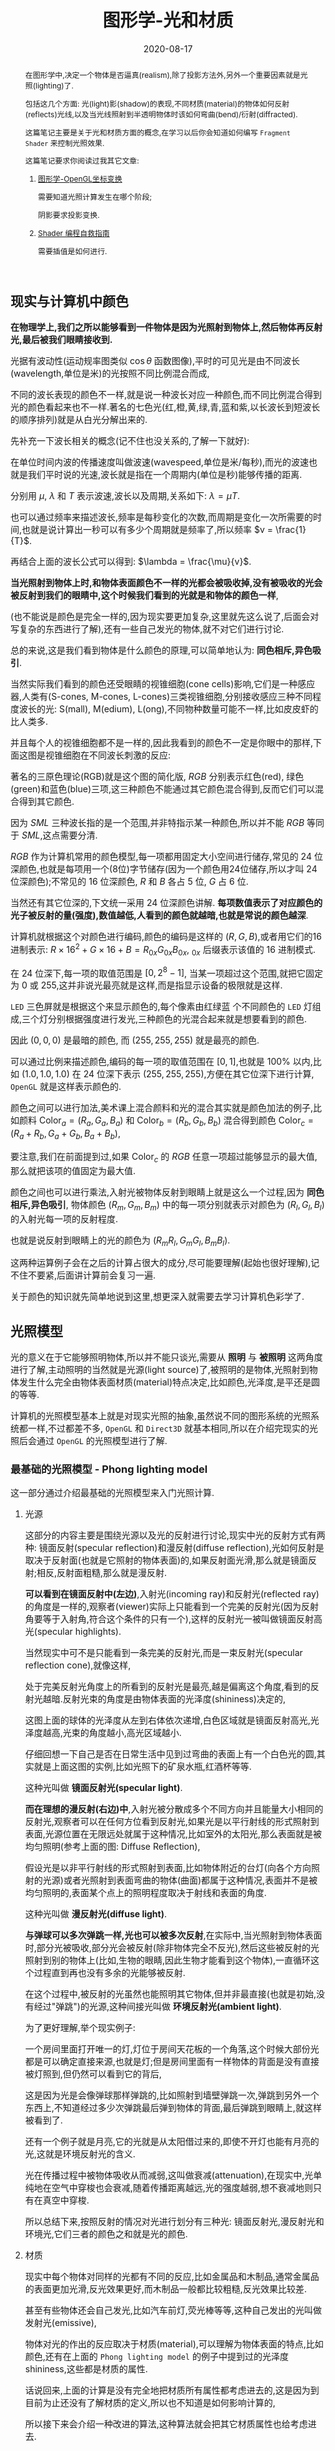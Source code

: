 #+title: 图形学-光和材质
#+date: 2020-08-17
#+index: 图形学-光和材质
#+tags: Graphics
#+begin_abstract
在图形学中,决定一个物体是否逼真(realism),除了投影方法外,另外一个重要因素就是光照(lighting)了.

包括这几个方面: 光(light)影(shadow)的表现,不同材质(material)的物体如何反射(reflects)光线,以及当光线照射到半透明物体时该如何弯曲(bend)/衍射(diffracted).

这篇笔记主要是关于光和材质方面的概念,在学习以后你会知道如何编写 =Fragment Shader= 来控制光照效果.

这篇笔记要求你阅读过我其它文章:

1. [[../../2020/06/graphics-opengl-transformation.html][图形学-OpenGL坐标变换]]

   需要知道光照计算发生在哪个阶段;

   阴影要求投影变换.

2. [[../../2022/02/webgl-buffer-objects.html][Shader 编程自救指南]]

   需要插值是如何进行.
#+end_abstract


** 现实与计算机中颜色

*在物理学上,我们之所以能够看到一件物体是因为光照射到物体上,然后物体再反射光,最后被我们眼睛接收到.*

光据有波动性(运动规率图类似 $\cos\theta$ 函数图像),平时的可见光是由不同波长(wavelength,单位是米)的光按照不同比例混合而成,

不同的波长表现的颜色不一样,就是说一种波长对应一种颜色,而不同比例混合得到光的颜色看起来也不一样.著名的七色光(红,橙,黄,绿,青,蓝和紫,以长波长到短波长的顺序排列)就是从白光分解出来的.

先补充一下波长相关的概念(记不住也没关系的,了解一下就好):

[[../../../files/wave.jpeg]]

在单位时间内波的传播速度叫做波速(wavespeed,单位是米/每秒),而光的波速也就是我们平时说的光速,波长就是指在一个周期内(单位是秒)能够传播的距离.

分别用 $\mu$, $\lambda$ 和 $T$ 表示波速,波长以及周期,关系如下: $\lambda = \mu T$.

也可以通过频率来描述波长,频率是每秒变化的次数,而周期是变化一次所需要的时间,也就是说计算出一秒可以有多少个周期就是频率了,所以频率 $v = \frac{1}{T}$.

再结合上面的波长公式可以得到: $\lambda = \frac{\mu}{v}$.


*当光照射到物体上时,和物体表面颜色不一样的光都会被吸收掉,没有被吸收的光会被反射到我们的眼睛中,这个时候我们看到的光就是和物体的颜色一样*,

(也不能说是颜色是完全一样的,因为现实要更加复杂,这里就先这么说了,后面会对写复杂的东西进行了解),还有一些自己发光的物体,就不对它们进行讨论.

总的来说,这是我们看到物体是什么颜色的原理,可以简单地认为: *同色相斥,异色吸引*.

当然实际我们看到的颜色还受眼睛的视锥细胞(cone cells)影响,它们是一种感应器,人类有(S-cones, M-cones, L-cones)三类视锥细胞,分别接收感应三种不同程度波长的光: S(mall), M(edium), L(ong),不同物种数量可能不一样,比如皮皮虾的比人类多.

并且每个人的视锥细胞都不是一样的,因此我看到的颜色不一定是你眼中的那样,下面这图是视锥细胞在不同波长刺激的反应:

[[../../../files/cone-response.jpg]]

著名的三原色理论(RGB)就是这个图的简化版, $RGB$ 分别表示红色(red), 绿色(green)和蓝色(blue)三项,这三种颜色不能通过其它颜色混合得到,反而它们可以混合得到其它颜色.

因为 $SML$ 三种波长指的是一个范围,并非特指示某一种颜色,所以并不能 $RGB$ 等同于 $SML$,这点需要分清.

$RGB$ 作为计算机常用的颜色模型,每一项都用固定大小空间进行储存,常见的 24 位深颜色,也就是每项用一个(8位)字节储存(因为一个颜色用24位储存,所以才叫 24 位深颜色);不常见的 16 位深颜色, $R$ 和 $B$ 各占 5 位, $G$ 占 6 位.

当然还有其它位深的,下文统一采用 24 位深颜色讲解. *每项数值表示了对应颜色的光子被反射的量(强度),数值越低,人看到的颜色就越暗,也就是常说的颜色越深*.

计算机就根据这个对颜色进行编码,颜色的编码是这样的 $\left(R, G, B\right)$,或者用它们的16进制表示: $R \times 16^{2} + G \times 16 + B = R_{0x}G_{0x}B_{0x}$, $_{0x}$ 后缀表示该值的 16 进制模式.

在 24 位深下,每一项的取值范围是 $\left[0, 2^{8} - 1\right]$, 当某一项超过这个范围,就把它固定为 0 或 255,这并非说光最亮就是这样,而是指显示设备的极限就是这样.

=LED= 三色屏就是根据这个来显示颜色的,每个像素由红绿蓝 个不同颜色的 =LED= 灯组成,三个灯分别根据强度进行发光,三种颜色的光混合起来就是想要看到的颜色.

因此 $\left(0, 0, 0\right)$ 是最暗的颜色, 而 $\left(255, 255, 255\right)$ 就是最亮的颜色.

可以通过比例来描述颜色,编码的每一项的取值范围在 $\left[0,1\right]$,也就是 $100\%$ 以内,比如 $\left(1.0, 1.0, 1.0\right)$ 在 24 位深下表示 $\left(255, 255, 255\right)$,方便在其它位深下进行计算, =OpenGL= 就是这样表示颜色的.


颜色之间可以进行加法,美术课上混合颜料和光的混合其实就是颜色加法的例子,比如颜料 $\mathrm{Color}_{a} = \left(R_{a}, G_{a}, B_{a}\right)$ 和 $\mathrm{Color}_{b} = \left(R_{b}, G_{b}, B_{b}\right)$ 混合得到颜色 $\mathrm{Color}_{c} = \left(R_{a} + R_{b}, G_{a} + G_{b}, B_{a} + B_{b}\right)$,

要注意,我们在前面提到过,如果 $\mathrm{Color}_{c}$ 的 $RGB$ 任意一项超过能够显示的最大值,那么就把该项的值固定为最大值.

颜色之间也可以进行乘法,入射光被物体反射到眼睛上就是这么一个过程,因为 *同色相斥,异色吸引*, 物体颜色 $(R_{m}, G_{m}, B_{m})$ 中的每一项分别就表示对颜色为 $(R_{l}, G_{l}, B_{l})$ 的入射光每一项的反射程度.

也就是说反射到眼睛上的光的颜色为 $(R_{m}R_{l}, G_{m}G_{l}, B_{m}B_{l})$.

这两种运算例子会在之后的计算占很大的成分,尽可能要理解(起始也很好理解),记不住不要紧,后面讲计算前会复习一遍.

关于颜色的知识就先简单地说到这里,想更深入就需要去学习计算机色彩学了.


** 光照模型

光的意义在于它能够照明物体,所以并不能只谈光,需要从 *照明* 与 *被照明* 这两角度进行了解,主动照明的当然就是光源(light source)了,被照明的是物体,光照射到物体发生什么完全由物体表面材质(material)特点决定,比如颜色,光泽度,是平还是圆的等等.

计算机的光照模型基本上就是对现实光照的抽象,虽然说不同的图形系统的光照系统都一样,不过都差不多, =OpenGL= 和 =Direct3D= 就基本相同,所以在介绍完现实的光照后会通过 =OpenGL= 的光照模型进行了解.

*** 最基础的光照模型 - Phong lighting model

这一部分通过介绍最基础的光照模型来入门光照计算.

**** 光源

这部分的内容主要是围绕光源以及光的反射进行讨论,现实中光的反射方式有两种: 镜面反射(specular reflection)和漫反射(diffuse reflection),光如何反射是取决于反射面(也就是它照射的物体表面)的,如果反射面光滑,那么就是镜面反射;相反,反射面粗糙,那么就是漫反射.

[[../../../files/diffuse-vs-specular.png]]


*可以看到在镜面反射中(左边)*,入射光(incoming ray)和反射光(reflected ray)的角度是一样的,观察者(viewer)实际上只能看到一个完美的反射光(因为反射角要等于入射角,符合这个条件的只有一个),这样的反射光一被叫做镜面反射高光(specular highlights).

当然现实中可不是只能看到一条完美的反射光,而是一束反射光(specular reflection cone),就像这样,

[[../../../files/reflection-cone.png]]

处于完美反射光角度上的所看到的反射光是最亮,越是偏离这个角度,看到的反射光越暗.反射光束的角度是由物体表面的光泽度(shininess)决定的,

[[../../../files/specular_hilites.png]]

这图上面的球体的光泽度从左到右体依次递增,白色区域就是镜面反射高光,光泽度越高,光束的角度越小,高光区域越小.

仔细回想一下自己是否在日常生活中见到过弯曲的表面上有一个白色光的圆,其实就是上面这图的实例,比如光照下的矿泉水瓶,红酒杯等等.

这种光叫做 *镜面反射光(specular light)*.


*而在理想的漫反射(右边)中*,入射光被分散成多个不同方向并且能量大小相同的反射光,观察者可以在任何方位看到反射光,如果光是以平行射线的形式照射到表面,光源位置在无限远处就属于这种情况,比如室外的太阳光,那么表面就是被均匀照明(参考上面的图: Diffuse Reflection),

假设光是以非平行射线的形式照射到表面,比如物体附近的台灯(向各个方向照射的光源)或者光照射到表面弯曲的物体(曲面)都属于这种情况,表面并不是被均匀照明的,表面某个点上的照明程度取决于射线和表面的角度.

这种光叫做 *漫反射光(diffuse light)*.


*与弹球可以多次弹跳一样,光也可以被多次反射*,在实际中,当光照射到物体表面时,部分光被吸收,部分光会被反射(除非物体完全不反光),然后这些被反射的光照射到别的物体上(比如,生物的眼睛,因此生物才能看到这个物体),一直循环这个过程直到再也没有多余的光能够被反射.

在这个过程中,被反射的光虽然也能照明其它物体,但并非最直接(也就是初始,没有经过"弹跳")的光源,这种间接光叫做 *环境反射光(ambient light)*.

为了更好理解,举个现实例子:

一个房间里面打开唯一的灯,灯位于房间天花板的一个角落,这个时候大部份光都是可以确定直接来源,也就是灯;但是房间里面有一样物体的背面是没有直接被灯照到,但仍然可以看到它的背后,

这是因为光是会像弹球那样弹跳的,比如照射到墙壁弹跳一次,弹跳到另外一个东西上,不知道经过多少次弹跳最后弹到物体的背面,最后弹跳到眼睛上,就这样被看到了.

还有一个例子就是月亮,它的光就是从太阳借过来的,即使不开灯也能有月亮的光,这就是环境反射光的含义.


光在传播过程中被物体吸收从而减弱,这叫做衰减(attenuation),在现实中,光单纯地在空气中穿梭也会衰减,随着传播距离越远,光的强度越弱,想不衰减地则只有在真空中穿梭.


所以总结下来,按照反射的情况对光进行划分有三种光: 镜面反射光,漫反射光和环境光,它们三者的颜色之和就是光的颜色.


**** 材质

现实中每个物体对同样的光都有不同的反应,比如金属品和木制品,通常金属品的表面更加光滑,反光效果更好,而木制品一般都比较粗糙,反光效果比较差.

甚至有些物体还会自己发光,比如汽车前灯,荧光棒等等,这种自己发出的光叫做发射光(emissive),

物体对光的作出的反应取决于材质(material),可以理解为物体表面的特点,比如颜色,还有在上面的 =Phong lighting model= 的例子中提到过的光泽度 $\mathrm{shininess}$,这些都是材质的属性.

话说回来,上面的计算是没有完全地把材质所有属性都考虑进去的,这是因为到目前为止还没有了解材质的定义,所以也不知道是如何影响计算的,

所以接下来会介绍一种改进的算法,这种算法就会把其它材质属性也给考虑进去.

#+BEGIN_QUOTE
某种意义上来说, 材质这个词等同于光照的计算模型, 正如上一节的标题一样, =Phong lighting model= 只是基础光照模型.

有些软件/库会把用于基础光照模型的材质叫做标准材质(standard materials).

和直觉一样, 有标准的那么就有超出标准的光照模型, 那就是 =PBR(physically based rendering)= 的光照模型, 该模型所使用到的材质叫做 =PBR= 材质 (PBR materials),

相比标准材质而言会更加贴近现实, 而且也更加复杂, 这是以后的话题了, 本人之后会抽空学习以及记录笔记的.
#+END_QUOTE


**** 光照计算

在开始介绍光照模型前先思考一个问题,还记得在讲坐标变换时所提到的"光照计算"吗?它到底是干什么的呢?结合上面的概念"铺垫",不能发现有一个词语从开始至今不停地出现在我们面前:颜色.

估计你也猜到了(没猜到也没关系), *光照计算就是为了得出物体在眼中的颜色*, 光照计算和阴影是没有关系的,这点得清楚.

最早的光照模型叫做冯氏光照模型/ =Phong= 光照模型(Phong lighting model),因为有不少光照模型是基于它进行拓展或者改进,

比如 =OpenGL= 固定流水线(fixed function pipeline)中所使用的 =Blinn-Phong shading model=,所以说这套模型虽然老,但依然有学习地价值.

=Phong= 光照模型认为光分为三个部分: 环境反射光,镜面反射光和漫反射光,也就是上面说到的内容了.

#+CAPTION: (图片来源于网络)
[[../../../files/basic_lighting_phong.png]]

为了简单介绍这个模型是怎么计算的,假设现有一个发出 $\mathrm{light\_color}$ 颜色的光源照射一个物体 $o$ 上,

该物体颜色为 $\mathrm{object\_color}$,现在要求计算出物体反射的光 $\mathrm{result\_color}$.

其实总体思路就是要计算出光能够产生出多少 $\mathrm{ambient}$, $\mathrm{specular}$ 以及 $\mathrm{diffuse}$,然后这三项经过物体的反射后得到的颜色分别是多少,

最后的总和就是物体的颜色 $\mathrm{result\_color}$ 了.

#+begin_quote
有一点值得注意, 光照的计算可以发生在世界空间上, 也可以发生在视点空间上, 重点在与产于计算的参数必须位于同一个空间上, 否则计算就是有问题的.

不过, 这片笔记的的光照计算是假设在世界空间上的, 所以被照射的顶点, 光源位置, 法线向量以及相机位置全都是这个空间上的.
#+end_quote

***** ambient

假设光源产生了 $\mathrm{ambient\_strength}$ 比例的 $\mathrm{ambient}$, 那么 $\mathrm{ambient} = \mathrm{ambient\_strength} \times \mathrm{light\_color}$.

这里还可以乘以一个系数 $k$ 来调整光的强度: $\mathrm{ambient} = \mathrm{ambient\_strength} \times \mathrm{light\_color} \times k$,

同样之后的 $\mathrm{diffuse}$ 和 $\mathrm{specular}$ 的计算也可以这做,并且每一项的系数都可以不同,

这个系数 $k$ 是可以代表某种影响光的强度的因素,比如光线的衰减,这个系数就等在学习 =OpenGL= 光照模型时深入了解,

目前只要知道可以这么做足够了.


***** diffuse

而 $\mathrm{diffuse}$ 需要根据 *照射点到光的方向* $L$ 以及 *物体表面方向* $N$ 来确定结果,

#+CAPTION: 漫反射(图片来源于网络)
[[../../../files/diffuse_light.png]]

$L$ 和 $N$ 的夹角 $\theta$ 的 $cosine$ 值就是光源所产生的漫反射光的程度.

如果不理解为什么 $\cos\theta$ 等于漫反射光的程度的话,可以复习一下向量点积的概念.

要注意一下 $L$ 和 $N$ 都必须是单位向量,因为 $L \cdot N = |L||N|\cos\theta$,如果 $L$ 和 $N$ 都是单位向量的话 $L \cdot N = \cos\theta$.

因此可以得到 $\mathrm{diffuse} = max(L \cdot N, 0) \times \mathrm{light\_color}$,

要注意这里 $max(L \cdot N, 0)$ 是为了避免 $\theta$ 超过 90 度造成的负数,而超过 90 度就是没有照射到(看图就懂了),这个时候就应该取 0.

# 还有一点的是, $L$ 的计算很可能出现这个错误: 位置光源的情况下用 =NDC= 作为照射点坐标求出 $L$.

# 这里我们要用的是顶点经过模型变换(model transformation)得到的世界坐标系作为照射点的坐标,

# 同样光源位置也是世界坐标系,不过它不一定经过同样的变换,这得取决于效果实现的效果,这个问题会在学习 =OpenGL= 的光照模型中讨论.


***** specular
:PROPERTIES:
:CUSTOM_ID: specular
:END:

$\mathrm{specular}$ 同样需要根据 $L$ 和 $N$ 来确定结果,此外还需要一个 *从照射点到 viewer 的方向* $V$,同样它们都是单位向量.

#+CAPTION: 镜面反射(图片来源于网络)
[[../../../files/basic_lighting_specular_theory.png]]

=viewer= 的位置可以区别于相机单独设置,也可以直接设置成相机位置,当然最后的计算结果是不一样的.

首先要计算出反射方向 $R$,然后计算出 $R$ 和 $V$ 之间的夹角 $\theta$ 的 $cosine$ 值.

因为入射光线和反射光线的强度时一样的(认为是镜面反射),所以到 =viewer= 的光线强度就很好得到了: $max(R \cdot V, 0) \times \mathrm{light\_color}$,

不要忘记还有光泽度 $\mathrm{shininess}$ 这一因素,所以 $\mathrm{specular} = max(R \cdot V, 0)^{\mathrm{shininess}} \times \mathrm{light\_color}$.

当 =viewer= 的越是偏离反射光线, $\mathrm{specular}$ 就越衰减, $\mathrm{shininess}$ 控制了衰减程度, $\mathrm{shininess}$ 越大,衰减越快.


这里还有一个关键点就是如何求出反射向量(reflect vector) $R$,通过上面的图可以进行推导,

要求出 $R = \vec{ob}$, 现有 $-L + R = \vec{ao} + \vec{ob} = \vec{ab}$,

其中 $\vec{ap} = \vec{pb} = \vec{ao} + \vec{op}$,所以 $\vec{ab} = 2\vec{ap} = 2(\vec{ao} + \vec{op})$.

因此, $\vec{ob} = \vec{ab} - \vec{ao} = 2\vec{op} + \vec{ao}$.

这里的 $\vec{op}$ 虽然与 $N$ 的方向是一样的,但是它并非单位向量,所以还是要求出它的值的.

$\vec{op}$ 实际就是 $\vec{oa}$ 在 $N$ 上的投影, 所以 $\vec{oa} \cdot N$ 可以得出 $\vec{op}$ 的模长,

又因为 $\vec{op}$ 和 $N$ 的方向是一样的,所以 $\vec{op} = (\vec{oa} \cdot N) \times N$.

最后 $\vec{ob} = 2(\vec{oa} \cdot N) \times N + \vec{ao}$,也就是 $R = -L + 2(L \cdot N) \times N$.


***** result

最后就是我们眼中的结果,也就是经过物体反射的光: $\mathrm{result\_color} = (\mathrm{ambient} + \mathrm{diffuse} + \mathrm{specular}) \times \mathrm{object\_color}$.

目前介绍的模型还不完全的: 没有考虑到多光源, 光的衰减, 材质对计算的影响.

不过足以让你在直觉上有一个足够的理解, 而且马上就会在下一章介绍这些内容.

#+begin_quote
你可能还会在其它地方(比如, =OpenGL Programming Guide 8th=)看到这样的计算:

$\mathrm{result\_color} = (\mathrm{ambient} + \mathrm{diffuse}) \times \mathrm{object\_color} + \mathrm{specular}$,

这个等式没有像上面那样计算镜面反射光, 或许你会好奇,这样的计算对吗,该用哪种算法?

事实上光线的计算方法是没有对错之分, 它们只是一种模型, 只要这个模型能实现你想要表达的艺术效果, 那么它就是"对"的.

比如之后还会有更加符合物理的 =PBR= 模型, 它和 =Phong lighting model= 完全不一样, 但它也是"对"的.
#+end_quote

*** OpenGL 的基础光照模型 - Blinn-Phong shading model

=Blinn-Phong shading model= 是基于 =Phong lighting model= 改进的,主要改进了镜面反射光的计算.

如果单纯只讲光照计算的话, 那么这个模型没什么好讲的, 这个模型比较特殊的一点在于 =OpenGL= 定义了一套 =API= 来支持这个模型,

也就是说该模型是 =OpenGL= 官方的光照模型, 接下来会根据 =API= 来描述这个模型.

我们会了解 =OpenGL= 是如何定义光和材质的, 并且使用它们计算出光照.

#+begin_quote
在进入主题前先问一个小问题,我们知道如何定义/设置顶点的颜色,但是图元的颜色呢(也就是顶点之间的像素的颜色)?

在 =OpenGL= 中是先计算出图元(primitives,比如一个三角形)各个顶点的颜色,然后通过插值(interpolation)来获取图元内的点的颜色,

这些要上色(shading)的点(包括顶点)叫做着色点(shading point).

如果 =OpenGL= 没有启用光照,那么顶点就采用自身的颜色属性的值做为颜色(顶点本身也可以设置颜色);

如果启用了光照,就通过计算获取顶点的颜色.

好的,那么现在开始进入主题.
#+end_quote

**** 光在 OpenGL 中的定义

当光照射到物体表面时,物体材质的颜色就意味着是对光的反射率.

根据之前提到过的环境反射光,镜面反射光以及漫反射,材质的颜色分为环境反射色(ambient color),镜面反射色(specular color),以及漫反射色(diffuse color),此外还有一个没有对应的发射色(emissive color).

所以 =OpenGL= 的光照模型把光分为 4 种,从物体表面到眼睛中的颜色就是计算出4种光的混合结果:

$\mathrm{result\_color} = \mathrm{emissive} + \mathrm{ambient} + \mathrm{diffuse} + \mathrm{specular}$.

除 $\mathrm{emissive}$ 以外,每一项是光和材质共同的计算结果,这很好理解:因为光照射到物体,物体把部分光反射到眼睛上,反射了多少光就得看照射的光有多少以及材质的反射程度,而自发光是没有经过反射直接到眼睛的.

#+begin_quote
严格来说, $\mathrm{emssive}$ 不是 =Blinn-Phong shading model= 里面定义的.
#+end_quote

=OpenGL= 允许有多个光源,并且拥有一个 *全局环境反射光(global ambient light)*,它不属于任何一个光源,也就是就算所有光源都关闭了,全局环境反射光还在,光源的环境反射光以及全局环境反射光共同构成整个场景的环境反射光.

=OpenGL= 提供 =glLight*(light, pname, value)= 一类的函数来对光的参数 =pname=, 以下是对参数 =pname= 的说明:


| 属性                        | 默认值                 | 描述                                                                                                                                                                                                                                                                                                                                                        |
|----------------------------+----------------------+------------------------------------------------------------------------------------------------------------------------------------------------------------------------------------------------------------------------------------------------------------------------------------------------------------------------------------------------------------|
| =GL_AMBIENT=               | (0.0, 0.0, 0.0, 1.0) | 形式如(x, y, z, w),环境反射光的 RGBA 强度                                                                                                                                                                                                                                                                                                                       |
|----------------------------+----------------------+------------------------------------------------------------------------------------------------------------------------------------------------------------------------------------------------------------------------------------------------------------------------------------------------------------------------------------------------------------|
| =GL_DIFFUSE=               | (1.0, 1.0, 1.0, 1.0) | 形式如(x, y, z, w),漫反射光的 RGBA 强度                                                                                                                                                                                                                                                                                                                        |
|----------------------------+----------------------+------------------------------------------------------------------------------------------------------------------------------------------------------------------------------------------------------------------------------------------------------------------------------------------------------------------------------------------------------------|
| =GL_SPECULAR=              | (1.0, 1.0, 1.0, 1.0) | 形式如(x, y, z, w),漫反射光的 RGBA 强度                                                                                                                                                                                                                                                                                                                        |
|----------------------------+----------------------+------------------------------------------------------------------------------------------------------------------------------------------------------------------------------------------------------------------------------------------------------------------------------------------------------------------------------------------------------------|
| =GL_POSITION=              | (0.0, 0.0, 1.0, 0.0) | 形式如(x, y, z, w),如果 w 为0,那么光源位置就是在无限远处,因此认为光线之间是平行的,(x, y, z) 表示 *指向光源的方向*,这种光源叫做 *定向光源(directional light)*,而默认值的意思就是光源往 $z$ 轴的负方向,也就是 (0, 0, -1) 发出光线;若 w 不为0,那么光源位置位于场景附近,位于 (x, y, z),以光源为中心光向各个反向出发,这种光源叫做 *位置光源(positional light)*,另外,把这种光源屏蔽相当的一部分就能够达到聚光灯的效果 |
|----------------------------+----------------------+------------------------------------------------------------------------------------------------------------------------------------------------------------------------------------------------------------------------------------------------------------------------------------------------------------------------------------------------------------|
| =GL_SPOT_DIRECTION=        | (0.0, 0.0, -1.0)     | 形式如(x, y, z), 聚光灯的方向,聚光灯本质就是位置光源,所以一般来说 =GL_POSITION= 的 w 不应该为 0,不过 OpenGL 并没有限制这么做,但是采用定向光加聚光灯设置这种组合不一定是你想要的结果                                                                                                                                                                                                  |
|----------------------------+----------------------+------------------------------------------------------------------------------------------------------------------------------------------------------------------------------------------------------------------------------------------------------------------------------------------------------------------------------------------------------------|
| =GL_SPOT_EXPONENT=         | 0.0                  | [0,128] 之间的整数或者浮点数,聚光灯的强度分布,如果为 0,那么聚光灯照射范围内的所有光的强度都一样,如果为正数,光线离照射中心越远,光的强度越弱,如果该值越大,那么衰减程度就越大,最后光的中心区域和外围区域差别越明显                                                                                                                                                                                |
|----------------------------+----------------------+------------------------------------------------------------------------------------------------------------------------------------------------------------------------------------------------------------------------------------------------------------------------------------------------------------------------------------------------------------|
| =GL_SPOT_CUTOFF=           | 180.0                | [[../../../files/Image79.gif]], [0,90] 之间的整数或者浮点数以及特殊值 180.0,聚光灯光束角度的 $\frac{1}{2}$,当为 180.0 的时候就表示没有屏蔽位置光源.                                                                                                                                                                                                                           |
|----------------------------+----------------------+------------------------------------------------------------------------------------------------------------------------------------------------------------------------------------------------------------------------------------------------------------------------------------------------------------------------------------------------------------|
| =GL_CONSTANT_ATTENUATION=  | 1.0                  | 恒定衰减因素(factor),下文用 $k_{c}$ 表示                                                                                                                                                                                                                                                                                                                        |
|----------------------------+----------------------+------------------------------------------------------------------------------------------------------------------------------------------------------------------------------------------------------------------------------------------------------------------------------------------------------------------------------------------------------------|
| =GL_LINEAR_ATTENUATION=    | 0.0                  | 线性衰减因素,下文用 $k_{l}$ 表示                                                                                                                                                                                                                                                                                                                                |
|----------------------------+----------------------+------------------------------------------------------------------------------------------------------------------------------------------------------------------------------------------------------------------------------------------------------------------------------------------------------------------------------------------------------------|
| =GL_QUADRATIC_ATTENUATION= | 0.0                  | 二次衰减因素,下文用 $k_{q}$ 表示                                                                                                                                                                                                                                                                                                                                |
|                            |                      |                                                                                                                                                                                                                                                                                                                                                            |


看到上面这些属性基本上能对 =OpenGL= 里面的光有一个形象了,可以看出并没有直接设置光的颜色,

取而代之的是用了 $\mathrm{GL\_AMBIENT}$, $\mathrm{GL\_DIFFUSE}$ 和 $\mathrm{GL\_SPECULAR}$ 来设置光的颜色,这样就不需要把光的每个部分求出来.

接下来就是一些其他的补充了.

首先是 *光的衰减*,对于定向光源来说,光的衰减计算是被禁掉的,因为光是随传播距离增加而减弱,而定向光源是位于无限远的,所以这是不能可能无限衰减的.

但是对于位置光源来说可以启用衰减计算,这里的材质发射光和全局环境反射光是不会衰减的,所以衰减的光就只有环境反射光,漫反射光以及镜面反射光.


# 其次是 *关于光的位置与方向控制*, =OpenGL= 把光源的位置或者方向看做一个几何图元(geometric primitive)的位置,所以创建光源的时机不同会导致光源效果不同,

# 因为效果的实现是具体层面的问题,所以需要先了解一下 =OpenGL= 的一些 =C/C++ APIs= 来理解,要记住本文的重点并非直接教你如何使用 =OpenGL=,而是通过理解 =OpenGL= 概念来得到学习图形学某些方面的知识:

# - =glMatrixMode(MODE)=: 切换变换模式,也就是指定接下来需要进行操作的矩阵, =MODE= 有三种选择: =GL_MODELVIEW=, =GL_PROJECTION= 以及 =GL_TEXTURE=.切换模式之后就可以做该模式下能够进行的操作,前两种模式就是上一篇文章说过的内容, =GL_TEXTUR= 是属于贴图变换的内容,之后会对这个专门解一篇文章.

# - =glViewport(x, y, w, h)=: 视口变换,同样是上一篇文章的内容.

# - =glLoadIdentity()=: 重置当前操作的矩阵为单位矩阵.


# *对光源位置或者方向进行固定,不随着变换而改变*, 实现这种效果需要在 =model= 变换,或者 =view= 变换,又或者 =modelview= 变换后设定光源位置或者方向,

# #+BEGIN_SRC cpp
#   /* ... */

#   glViewport(0, 0, (GLsizei) w, (GLsizei) h);
#   glMatrixMode(GL_PROJECTION);
#   glLoadIdentity();
#   /* 针对投影变换的各种操作 ... */
#   glMatrixMode(GL_MODELVIEW);
#   glLoadIdentity();
#   /* 针对 modelview 变换的各种操作 ... */

#   GLfloat light_position[] = { 1.0, 1.0, 1.0, 1.0 };
#   glLightfv(GL_LIGHT0, GL_POSITION, light_position);
#   /* GL_LIGHT0 是 OpenGL 的一个光源常量, glLightfv 设置光的属性,属性就是上面的表格那些 */
# #+END_SRC


# 这么一来光的位置从头到尾都是位于 $\left(1.0, 1.0, 1.0\right)$ 上.


# *单独改变光源位置或者方向*,但是因为 =OpenGL= 的 =model= 变换和 =view= 变换集成了一个变换: =GL_MODELVIEW=, 并且光源的位置或者方向是以视点坐标系形式储存.

# #+begin_quote
# 固定管线的 =OpenGL= 的 =modelview= 变换是不能分开的, 所以光源只能配合法线向量的变换使用视点坐标系.

# 在后来的 =OpenGL= 中, =model= 和 =view= 两者可以分开, 所以法线向量的变换可以直接通过 =model= 求出来, 因此, 光源可以用世界坐标系的形式进行储存.
# #+end_quote

# 这意味着如果想针对一个物体进行变换或者设置了一下相机都会影响整个 =modelview= 变换,于是 =OpenGL= 提供了 =glPushMatrix()= 和 =glPopMatrix()= 让开发者针对某个特定对象设置而又不影响整个 =modelview= 变换.

# =glPushMatrix()= 是为了把当前的矩阵保存下来, =glPopMatrix()= 则是为了把当前矩阵还原成上一次保存的矩阵,实际上就是通过栈(stack)来实现的,比如,下面是调用了 =glPushMatrix()= 三次后的栈,

# #+BEGIN_SRC javascript
#   [ mat1, mat2, mat3 ]
# #+END_SRC

# 当前被保存下来的矩阵是 =mat3=,如果现在进行矩阵操作会对它造成影响,但是如果这个时候调用了一次 =glPopMatrix()= 再进行据矩阵操作,受到影响的是 =mat2= 了,因为栈变成了 =mat2= 位于栈顶,如下:

# #+BEGIN_SRC javascript
# [ mat1, mat2 ]
# #+END_SRC

# 这样什么用处呢?假设现在要在原点位置(屏幕中心)绘制了物体,需要在屏幕左上角画一个同样物体,有两种做法,一是计算出物体平移后的坐标,然后根据该坐标进行绘制,二是把坐标原点设置到屏幕左上角然后在新原点位置进行绘制.

# 第二种做法相比第一种有一个优点,第一种方法需要计算出物体的不同的平移坐标,假如这个物体是立方体,有 8 个顶点,那么画 10 个一样的立方体就需要计算 80 次顶点,第二种只需要平移原点再根据原点进行绘制就可以,绘制完后原点还原回去就可以不影响后续其他物体的绘制.

# 第二种方法用代码表示大概是这样:

# #+BEGIN_SRC cpp
#   glMatrixMode(GL_MODELVIEW);

#   glPushMatrix();
#      for (int i = 10; i < 10; i++) {
#          /* 随机改变矩阵来随机切换坐标原点 */
#          changeOriginRandomly();
#          /* 需要重复绘制的物体 */
#          drawTheRepeatable();
#      }
#   glPopMatrix();
#   drawObjectBasedOnOrigin();
# #+END_SRC

# 现在要实现一个光源围绕着一个固定不动的物体旋转,正确做法是在 =model= 变换后对光源进行设置,代码大概如下,

# #+BEGIN_SRC cpp
#   /* 这里是光源围绕一个物体进行旋转. */
#   /* ... */
#   glMatrixMode(GL_MODELVIEW);

#   // 下面可以作为一个循环体
#   glFloat light_position[] = { 0.0, 0.0, 1.5, 1.0 };
#   glPushMatrix();
#   // 第一次保存状态,假设这个时候 modelView 的状态为 modelView1
#      gluLookAt (0.0, 0.0, 5.0, 0.0, 0.0, 0.0, 0.0, 1.0, 0.0);
#      // 设置相机,也就是进行 view 变换
#      // 这里可以做针对物体变换的一些处理,也就是 model 变换,不包括光的处理
#      glPushMatrix();
#      // 再次保存,因为 glRotated() 是影响整个 modelView 矩阵的
#          glRotated(spin, 1.0, 0.0, 0.0);
#          /* spin 是光旋转的角度 */
#          glLightfv(gl_light0, GL_POSITION, light_position);
#      glPopMatrix();
#      // 设置完毕后还原状态,这个时候 modelView 回到 Rotated() 变换前的那个状态 modelView1
#      glutSolidTorus (0.275, 0.85, 8, 15);
#      // 在固定位置上绘制物体
#   glPopMatrix();
#   // 还原到最开始的状态
# #+END_SRC


# *让光源跟着视点(viewpoint)移动*,也就是光源的位置要和相机位置保持一致,让光从相机的镜头发射出去,这个实现起来很容易,只要在 =view= 变换前让光源位置和相机位置一样就可以.

# #+BEGIN_SRC cpp
#   glMatrixModel(GL_MODELVIEW);
#   glLoadIdentity();
#   GLfloat light_position() = { 0.0, 0.0, 0.0, 1.0 };
#   // 位置光源位于 (0.0, 0.0, 0.0) 上,相机默认位置也是 (0.0, 0.0, 0.0)
#   glLightfv(GL_LIGHT0, GL_POSITION, light_position);

#   // 下面可以作为循环体
#   glClear(GL_COLOR_BUFFER_MASK | GL_DEPTH_BUFFER_MASK);
#   glPushMatrix();
#        gluLookAt(ex, ey, ez, 0.0, 0.0, 0.0, upx, upy, upz);
#        // 设定相机也就是设定了 modelview 矩阵,对位置光源的位置也有影响,
#        glutSolidTorus (0.275, 0.85, 8, 15);
#   glPopMatrix();
#   glFlush();
# #+END_SRC

# 位置光源的位置 $(x, y, z, w)$ 减去相机的位置坐标 $(ex, ey, ez, ew)$ 就是光源到相机的距离,只要保证距离为 $(0, 0, 0)$,就能实现这种效果.


另外, =OpenGL= 提供 =glLightModel*(pname, param)= 调整计算规则, 接下来是参数 =pname= 的说明:

| 属性                           | 默认值                 | 描述                                                                                                                                                                                                                                                                                                                                                                                                                                                                                                                                   |
|-------------------------------+----------------------+---------------------------------------------------------------------------------------------------------------------------------------------------------------------------------------------------------------------------------------------------------------------------------------------------------------------------------------------------------------------------------------------------------------------------------------------------------------------------------------------------------------------------------------|
| =GL_LIGHT_MODEL_AMBIENT=      | (0.2, 0.2, 0.2, 1.0) | 全局环境光的 RGBA 强度                                                                                                                                                                                                                                                                                                                                                                                                                                                                                                                   |
|-------------------------------+----------------------+---------------------------------------------------------------------------------------------------------------------------------------------------------------------------------------------------------------------------------------------------------------------------------------------------------------------------------------------------------------------------------------------------------------------------------------------------------------------------------------------------------------------------------------|
| =GL_LIGHT_MODEL_LOCAL_VIEWER= | 0.0 or =GL_FALSE=    | 决定镜面反射角度的计算方式, 角度由 *被照射顶点的法线(normal)*, *从顶点到光源的方向(光源方向)* 以及 *从顶点到视点的方向(视点方向)* 三个因素共同决定的. 当该参数的值为 0 或者 =GL_FALSE= 时表示顶点和视点之间的距离是无限大的, 这时视点方向被固定为 $\left(\begin{array}{c}0, 0, 1\end{array}\right)$. 为 =GL_TRUE= 时则表示顶点和视点之间的距离属于可计算的范围内, 视点方向就是从顶点出发到视点的向量.                                                                                                                                                                                      |
|-------------------------------+----------------------+---------------------------------------------------------------------------------------------------------------------------------------------------------------------------------------------------------------------------------------------------------------------------------------------------------------------------------------------------------------------------------------------------------------------------------------------------------------------------------------------------------------------------------------|
| =GL_LIGHT_MODEL_TWO_SIDE=     | 0.0 or =GL_FALSE=    | 计算物体正面(front face)和背面(back face)的光或者只计算正面的光,正面是指相对于视点(viewpoint)的前方,一般来说,物体所被我们看到的那一面都叫正面,反面的就叫背面,既然都看不到了,那么可以不对看不到的顶点进行渲染,这个叫面剔除(face culling),只要物体的面一旦被剔除,就可以看到物体的内表面(比如一个人站在房间门口外面,门就相当于被剔除的面),这样可以减少运算量.对于光照计算来说也是一样,可以设置该参数为 =GL_FALSE= 来表明不对背面进行光照计算.但如果要展示物体背后,那么就需要计算背面的光照情况了,首先正面的法线和背面的法线是相反的,此外. =OpenGL= 允许开发人员选择正面,关于 =OpenGL= 如何对正面和背面进行相关的计算,就留到以后再了解了. |


**** 材质在 OpenGL 中的定义

直接从 =glMaterial*(face, pname, param)= 切入主题,下面是它能够设置的材质属性参数 =pname= 说明:

| 属性                      | 默认值                 | 描述                                                                                                                                                                                                                                  |
|--------------------------+----------------------+--------------------------------------------------------------------------------------------------------------------------------------------------------------------------------------------------------------------------------------|
| =GL_AMBIENT=             | (0.2, 0.2, 0.2, 1.0) | 形式如(x, y, z, w),材质的环境反射色,环境反射色影响了物体的整体颜色,如果没有一个物体没有被任何光源直接照射,那么环境反射色就是最显眼的了,它受全局环境光以及其它光源构成的环境光影响,不受视点位置影响.                                                                   |
|--------------------------+----------------------+--------------------------------------------------------------------------------------------------------------------------------------------------------------------------------------------------------------------------------------|
| =GL_DIFFUSE=             | (0.8, 0.8, 0.8, 1.0) | 形式如(x, y, z, w),材质的漫反射色,在4种颜色中,漫反射色最大程度上决定了你看到的物体是什么颜色,因为漫反射光是直接照射物体的,它受入射光以及入射光和顶点法线夹角的影响,(在夹角为0时,光被反射的程度最大,)不受视点的位置影响.                                                  |
|--------------------------+----------------------+--------------------------------------------------------------------------------------------------------------------------------------------------------------------------------------------------------------------------------------|
| =GL_AMBIENT_AND_DIFFUSE= |                      | 形式如(x, y, z, w),在现实中,一般来说环境反射色和漫反射色是一样的,这个属性是为了方便同时设置两种颜色.                                                                                                                                                 |
|--------------------------+----------------------+--------------------------------------------------------------------------------------------------------------------------------------------------------------------------------------------------------------------------------------|
| =GL_SPECULAR=            | (0.0, 0.0, 0.0, 1.0) | 形式如(x, y, z, w),材质的镜面反射色                                                                                                                                                                                                       |
|--------------------------+----------------------+--------------------------------------------------------------------------------------------------------------------------------------------------------------------------------------------------------------------------------------|
| =GL_SHININESS=           | 0.0                  | 取值范围为 [0.0, 128.0] 浮点整数,镜面反射指数,控制镜面反射所产生的高亮光圈的大小,光圈越小越集中,大小与该参数的关系如: size = cos(=GL_SHININESS=).                                                                                                       |
|--------------------------+----------------------+--------------------------------------------------------------------------------------------------------------------------------------------------------------------------------------------------------------------------------------|
| =GL_EMISSION=            | (0.0, 0.0, 0.0, 1.0) | 形式如(x, y, z, w),现实中大部分物体都不会自己发光,除了光源本身外,而这个属性虽然让物体发光,但发光的物体不能作为光源照明其他物体,这个属性是用来模拟光源本身的(因为 =OpenGL= 里面光源不是一个物体,如果要模拟一个灯泡这种对象,就要给灯泡对象该属性,然后把光源位置和灯泡位置设置成一样) |
|--------------------------+----------------------+--------------------------------------------------------------------------------------------------------------------------------------------------------------------------------------------------------------------------------------|
| =GL_COLOR_INDEXES=       | (0, 1, 1)            | 略                                                                                                                                                                                                                                    |

#+begin_quote
参数 =face= 用来指定被设定对象是正面还是背面,还是两面都要设置, 值分别为: =GL_FRONT=, =GL_BACK= 和 =GL_FRONT_AND_BACK=.
#+end_quote

**** 光线计算

# *这里的颜色模式用的是 RGBA 模式*,后面会针对 color-index 模式的计算进行讲解.

*这里的颜色模式用的是 RGBA 模式*.

先介绍一下颜色的运算,假设有两个颜色: $A = (R1, G1, B1, A1)$ 和 $B = (R2, G2, B2, A2)$:

颜色加法: $A + B = (R1+R2, G1+G2, B1+B2, A)$,加法表示颜色之间混合;

颜色乘法: $A \times B = (R1R2, G1G2, B1B2, A)$,乘法表示颜色经过缩放,物体反射入射光就是这么一个例子;

其中 $A$ 等于顶点的漫反射色 $\mathrm{GL\_DIFFUSE}_{material}$ 的 =alpha= 值,所以计算的时候可以不用理会 $A$ 的计算,下文也是这么做.

当光照射一个顶点时,顶点颜色的计算过程如下:

$\mathrm{color}_{vector} = \mathrm{Material\_Emission} + \mathrm{Scaled\_Global\_Ambient\_Light} + \mathrm{Contributions\_From\_Light\_Sources}$.

*$\mathrm{Material\_Emission}$* 就是材质的 $\mathrm{GL\_EMISSION}$ 属性.

*$\mathrm{Scaled\_Global\_Ambient\_Light}$* 是指被材质反射过的全局环境光:

$\mathrm{Scaled\_Global\_Ambient\_Light} = \mathrm{GL\_AMBIENT}_{material} \times \mathrm{GL\_LIGHT\_MODEL\_AMBIENT}$.

*$\mathrm{Contributions\_From\_Light\_Sources}$* 则是比较复杂,它指所有光源的总和.

一个光源由环境反射光,漫反射光以及镜面反射光共同构成(三项的和),另外还有两个因素需要考虑,光也没有经过衰减,以及光源是否为聚光灯.

假设现有 =n-1= 个光源,把所有光源的构成全部加在一起,总的计算过程如下:

$\mathrm{contribute} = \mathrm{attenuation\_factor} \times \mathrm{spotlight\_effect} \times (\mathrm{ambient} + \mathrm{diffuse} + \mathrm{specular})$

$\mathrm{Contributions\_From\_Light\_Sources} = \displaystyle\sum_{i=0}^{n-1}\mathrm{contribute}_{i}$.

这里的 $\mathrm{attenuation\_factor} \times \mathrm{spotlight\_effect}$ 就是我们在 =Phong lighting model= 提到过的系数 $k$,这里只是三项的系数都一样.

接下来分别对 $\mathrm{contribute}$ 的每一项计算进行深入了解.

- $\mathrm{attenuation\_factor}$

  光线的衰减因素.

  *如果光源是位置光源*,那么计算如下: $\mathrm{attenuation\_factor} = \frac{1}{k_{c} + k_{l}d + k_{q}d^{2}}$,

  其中,

  $d$ 是指 $\mathrm{GL\_POSITION} = (X, Y, Z, 1)$ 的光源到顶点 $(x_{v}, y_{v}, z_{v}, 1)$ 的距离: $d = \sqrt{(X - x_{v})^{2} + (Y - y_{v})^{2} + (Z - z_{v})^{2} + (1 - 1)^{2}}$,

  $k_{c} = \mathrm{GL\_CONSTANT\_ATTENUATION}$,

  $k_{l} = \mathrm{GL\_LINEAR\_ATTENUATION}$

  $k_{q} = \mathrm{GL\_QUADRATIC\_ATTENUATION}$.

  *如果光源是定向光源*,那么结果直接固定为1: $\mathrm{attenuation\_factor} = 1$.

- $\mathrm{spotlight\_effect}$

  聚光灯效果.

  分三种情况进行计算:

  *当光源不是聚光灯*,也就是说 $\mathrm{GL\_SPOT\_CUTOFF} = 180.0$ 时, $\mathrm{spotlight\_effect} = 1$.

  *当光源是聚光灯*,在这个前提下要分两种情况讨论: *顶点是否位于聚光灯的照射范围内*,

  判定是哪种情况其实很简单,做法就是计算出 *从光源到顶点的直线* 和 *聚光灯的方向 $\mathrm{GL\_SPOT\_DIRECTION}$* 之间的夹角是不是小于 $\mathrm{GL\_SPOT\_CUTOFF}$.(如果不理解的话回去看 $\mathrm{GL\_SPOT\_CUTOFF}$ 参数的配图).

  假设有顶点 $v = (x_{v}, y_{v}, z_{v})$, $\mathrm{GL\_POSITION} = (x_{l}, y_{l}, z_{l}, 1)$ 的光源,

  先计算出光源到直线的单位向量 $\vec{n} = \frac{v - \mathrm{GL\_POSITION}}{|v - \mathrm{GL\_POSITION}|} = \frac{(x_{v} - x_{l}, y_{v} - y_{l}, z_{v} - z_{l})}{\sqrt{(x_{v} - x_{l})^{2} + (y_{v} - y_{l})^{2} + (z_{v} - z_{l})^{2}}}$,

  然后通过 $\vec{n} \cdot \mathrm{GL\_SPOT\_DIRECTION} = |\vec{n}||\mathrm{GL\_SPOT\_DIRECTION}|\cos\theta$ 来求出夹角的 $cosie$ 值.

  如果 $\mathrm{GL\_SPOT\_DIRECTION}$ 是单位向量的话, $\vec{n} \cdot \mathrm{GL\_SPOT\_DIRECTION} = \cos\theta$.(实际上方向也的确是用单位向量表示,后面就不赘述了,凡是方向统一暗示单位向量).

  因为 $\mathrm{GL\_SPOT\_DIRECTION}$ 的取值可能是 $[0.0, 90.0]$ 以及 $180.0$,不考虑 $180.0$ 的话,整个计算结果应该是 $max(\vec{n} \cdot \mathrm{GL\_SPOT\_DIRECTION}, 0)$,

  如果这个结果比 $\mathrm{GL\_SPOT\_CUTOFF}$ 的 $cosine$ 值要大,根据 $cosine$ 函数的性质可以得出顶点在聚光灯的照射范围内,否则顶点就在照射范围内.

  如果 *顶点不在聚光灯照射范围内*,那么 $\mathrm{spotlight\_effect} = 0$;

  如果 *顶点在聚光灯照射击范围内*,那么 $\mathrm{spotlight\_effect} = max(\vec{n} \cdot \mathrm{GL\_SPOT\_DIRECTION}, 0)^{\mathrm{GL\_SPOT\_EXPONENT}}$.

- $\mathrm{ambient}$

  就只是简单的环境光经过物体反射得到的环境反射色: $\mathrm{ambient} = \mathrm{GL\_AMBIENT}_{\mathrm{light}} \times \mathrm{GL\_AMBIENT}_{\mathrm{material}}$.

- $\mathrm{diffuse}$

  漫反射光照射到物体表面得到的漫反射色.

  这需要计算光是否直接照射到顶点,这个计算过程还是很好理解的,只要 *指向光源方向* 和 *顶点的法线*,就可以断定光是直接照射到顶点上,这是亮度最大,越偏离这个方向亮度就越小.

  整个漫反射色的计算过程很好理解的,先假设目前有 $\mathrm{GL\_POSITION} = (x_{l}, y_{l}, z_{l}, w)$ 的光源,以及被照射的顶点 $v = (x_{v}, y_{v}, z_{v})$,顶点的法线为 $N = (x_{n}, y_{n}, z_{n})$.

  先计算出指向光源的方向 $L$.

  *如果是定向光源($w = 0$)*,那么 $L = (x_{l}, y_{l}, z_{l})$;

  *如果是位置光源($w \neq 0$)*,那么指向光源的方向就是 *从顶点到光源的方向*,那么 $L = \frac{\mathrm{GL\_POSITION} - v}{|\mathrm{GL\_POSITION} - v|} = \frac{(x_{l} - x_{v}, y_{l} - y_{v}, z_{l} - z_{v})}{|(x_{l} - x_{v}, y_{l} - y_{v}, z_{l} - z_{v}|}$.

  一旦计算出 $L$ 以后,就进而可以得出 $L$ 和 $N$ 夹角 $\theta$ 的 $cosine$ 值了: $cos\theta = \frac{L \cdot N}{|L||N|}$, 这个值也表示了 $L$ 和 $N$ 不一致的时顶点接收到入射光的强度系数.

  如果 $L \cdot N < 0$,也就是说光源位于物体表面的"错误"面,也就是光没有照射到顶点 $v$ 上,可以通过 $max(L \cdot N, 0)$ 来纠正错误为 0.

  最后整个计算过程就是 $\mathrm{diffuse} = max(L \cdot N, 0) \times \mathrm{GL\_DIFFUSE}_{\mathrm{light}} \times \mathrm{GL\_DIFFUSE}_{\mathrm{material}}$.

  整个计算思路和 =Phong lighting model= 的那个例子一模一样,只是这里考虑了材质以及光的类型这两个因素.

- $\mathrm{specular}$

  镜面反射光照射到物体表面得到的镜面反射色.

  这一个步计算就是 =Blinn-Phong shading model= 和 =Phong lighting model= 的差别了,之所以有这个新的模型那必然是 =Phong lighting model= 存在一些限制的.

  先来假设一些变量来更好的做说明,设有和 $\mathrm{diffuse}$ 里面一样的光源,顶点以及顶点的法线,光源同样分定向和位置光源两种情况进行讨论, $L$ 和 $N$ 的具体计算过程就不赘述了,

  另外多设一个反射向量 $R$, 以及相机位置 $v_{\mathrm{camera}} = (x_{\mathrm{camera}}, y_{\mathrm{camera}}, z_{\mathrm{camera}})$, 还需要一个从顶点 $(x_{v}, y_{v}, z_{v})$ 到 =viewer= 的方向 $V$,

  最后再提醒一次,这些向量都是单位向量,否则不能保证计算结果的正确性.

  不过 $V$ 需要分情况进行讨论:

  如果 $\mathrm{GL\_LIGHT\_MODEL\_LOCAL} = \mathrm{GL\_TRUE}$, 那 $V = v_{\mathrm{camera}} - v = (x_{\mathrm{camera}} - x_{v}, y_{\mathrm{camera}} - y_{v}, z_{\mathrm{camera}} - z_{v})$; 否则, $V = (0, 0, 1)$.

  *=Phong lighting model= 存在的限制就是 $R$ 和 $V$ 之间的角度不能超过 90 度*,对于 $\mathrm{diffuse}$ 来说, $L$ 和 $N$ 是不能超过 90 度的,

  但是对于 $\mathrm{specular}$ 来说, $R$ 和 $V$ 是可以超过 90 度的,

  #+CAPTION: 镜面反射2(图片来源于网络)
  [[../../../files/advanced_lighting_over_90.png]]

  根据 =Phong lighting model= 的计算方法,如果 $R$ 和 $V$ 的夹角超过 90 度,那么 $\mathrm{specular}$ 的结果就是 0,也就是说在 90 度的位置附近会看到一条明显的光暗分界线,这导致看起来不那么真实.

  =James F. Blinn= 在 1977 年提出了一个 $\mathrm{specular}$ 计算方法: 不依赖反射向量,利用半角向量 <<halfway-vector>>$H$ (halfway vector)进行角度的计算,半角向量就是 $L$ 和 $V$ 夹角的 $\frac{1}{2}$ 的那个方向,

  #+CAPTION: 半角向量(图片来源于网络)
  [[../../../files/advanced_lighting_halfway_vector.png]]

  只要把 $L$ 或者 $V$ 平移一下就可以发现 $H = \frac{L + V}{|L + V|}$, 然后把原本计算 $R \cdot V$ 改为计算 $H \cdot N$.

  最终的计算结果和 =Phong lighting model= 的 $\mathrm{specualr}$ 会稍微不一样,但依然是合理的,当 $V$ 正好等于 $R$,半角向量也正好等于 $N$,这对应了 $V$ 和 $R$ 一致时亮度最高,也符合了 $V$ 越时靠近 $R$,亮度越高.

  所以 $\mathrm{specular} = max(H \cdot N, 0)^{\mathrm{GL\_SHININESS}} \times \mathrm{GL\_SPECULAR}_{\mathrm{light}} \times \mathrm{GL\_SPECULAR}_{\mathrm{material}}$.


*** 基于物理的渲染 - PBR (Physically Based Rendering)

这个章节大部分内容涉及到了微积分和概率论的知识, 理解难度比之前的内容大一点.

原本想把里面的一些公式的推导整理进来, 但是这会造成篇幅过长, 因此这一章只会着重介绍相关函数的作用和性质,

然后再开一个章节(有必要的话可能要单独写一篇笔记)来把推导整理进来.

**** 微表面和宏表面 (Micro and Macro Surface)

在 =3D= 建模中, 宏表面是实际存在的, 由顶点构成, 宏表面的法线由顶点法线决定;

微表面只在理论层面上存在, 由多个微平面(microfacets)构成, 这些微平面的法线是杂乱无章的, 因此, 只有一部分微平面才能反射光线.

#+attr_html: :width 400px
#+caption: 微表面和宏表面, $n$ 是宏表面的法线, $m$ 是微表面的法线
[[../../../files/micro-vs-macro-surface.png]]

在图形学中, 对于几何体外观的建模, 总会假设一定的建模尺度和观察尺度:

- 宏观尺度 (Macroscale): 通过三角形网格(mesh)对几何体外观进行建模, 由顶点法线(Vertex Normal)给每个顶点提供法线信息.

- 中尺度 (Mesoscale): 通过纹理(贴图)对几何外观进行建模, 由法线贴图(Normal Map)给每个像素提供法线信息.

- 微观尺度 (Microscale): 通过 =BRDF= 为几何外观进行建模, =BRDF= 会使用一个微表面的法线分布函数 =NDF= (=Normal Distribution Function=), 配合粗糙度贴图(Roughness Map)统计出一个宏表面上有多少微平面可以反射光线, 给每个亚像素(subpixel)提供法线.


#+begin_quote
*亚像素*

在数字成像领域，由于物理上已经无法在相邻的物理像素之间增加更多实际的感光单元，因此, 在软件上通过插值算法引入虚拟像素以在图像中提高测量的精度, 这些虚拟像素就是亚像素.

比如在下面的图中, 1 个方点就是 1 个物理像素, 1 个圆点就是 1 个亚像素.

软件上的 1 个像素是如下图那般由 4 个物理像素(1,2,3,4)构成的.

#+attr_html: :width 400px
#+caption: 亚像素
[[../../../files/subpixel.png]]
#+end_quote

目前图形学中大多数微观尺度的结构都是高度场(=heightfields=), 所谓高度场就是所有亚像素点的深度信息的集合.

我们这里讨论的微表面就是一个高度场, 高度场结构的微表面有一个特征: 微平面的法线 $m$ 不能向下.

接下来就是分部地解析反射率方程 (The reflectance equation): $L_{o}(p, \omega_{o}) = \int_{\Omega}f_{r}(p, \omega_{i}, \omega_{o})L_{i}(p, \omega_{i})|w_{i} \cdot n|d\omega_{i}$.

**** 辐射度量(radiometric quantities): $L_{i}(p, \omega_{i})|\omega_{i} \cdot n|$

***** 能量 (energy)

光源发射出光子, 光子的能量(焦耳, joules): $Q = \frac{hc}{\lambda}$,

普朗克常量(Planck's Constant) $h \approx 6.626 \times 10^{−34}\ \mathrm{m^{2}\ kg/s}$,

光速 $c = 299472458 \mathrm{m/s}$,

光子的波长 $\lambda$.

当然, 我们会用颜色代表光的能量.

***** 通量 (flux)

能量测量可以发生在一段时间内, 比如说计算一个物体在接受光照一段时间后所受到的所有能量是多少.

辐射通量(radiant flux)或者功率(power)是指在单位时间内物体接受到的能量总量, 单位是 =焦耳/秒= (joules/second, J/s), 或者瓦特(watts, W).

$\Phi = \lim\limits_{\Delta t \to 0}\frac{\Delta Q}{\Delta t} = \frac{dQ}{dt}$

假设有一个光源在一小时内发射了 $Q = 200000\mathrm{J}$ 的能量, 那么它的辐射通量为 $\Phi = \frac{200000\mathrm{J}}{3600\mathrm{s}} \approx 55.6\mathrm{W}$.

把通量的计算看作是一个关于时间 $t$ 的函数 $\Phi(t)$, 根据微积分第一基本定理, 可以在一个时间范围内 $[t_{0}, t_{1}]$ 对 $\Phi(t)$ 进行积分, 算出共接受了多少能量:

$Q = \int_{t_{0}}^{t_{1}}\Phi(t)dt$

***** 辐射度 (Irradiance)

也称辐射通量密度, 是指单位面积 $A$ 内接受的功率是多少: $E = \frac{\Phi}{A}$.

单位是 $\mathrm{W/m^{2}}$.

#+begin_quote
Lambert's Law:

Irradiance arriving at a surface varies according to the cosine of the
angle of incidence of illumination, since illumination is over a larger area at larger incident angles.

在表面上的辐射度会根据入射照明的角度的余弦值改变而发生改变, 因为照明区域会随着入射角的增大而增大.

假设有一个点处于球体上, 它的球体坐标系为 $(r, \theta, \varphi)$, 根据该定律的说法就是只有 $\theta$ 会影响照明区域的大小.

围绕由法线定义的旋转轴对称(rationally symmetrical)叫做各向同性(isotropic), 否则就是各向异性(anisotropic).
#+end_quote

#+caption: 球体坐标系
[[../../../files/Kugelkoord-lokb-e.svg]]

整个半径为 $r$ 球体的辐射度是: $E_{\mathrm{sphere}} = \frac{\Phi}{4 \pi r^{2}}$.

把 $E$ 定义成是一个函数, 计算 $p$ 点的辐射度: $E(p) = \lim\limits_{\Delta A \to 0}\frac{\Delta \Phi (p)}{\Delta A}$, 其中 $\Delta A$ 是 $p$ 点的辐射区域面积.

#+caption: 平面 N 和 平面 M 之间的投影关系
[[../../../files/lamberts-law.png]]

可以得到 $\frac{M}{N} = \cos\theta = \frac{\omega \cdot n}{|\omega||n|}$, 因为 $\omega$ 和 $n$ 都是单位向量, 所以 $|\omega| = |n| = 1$.

所以平面 $N$ 的辐射度为 $E_{N} = \frac{\Phi}{N} = \frac{\Phi \cos\theta}{M} = E_{M} \times \cos\theta$.

# 把 $E$ 定义成是一个函数, 计算 $p$ 点在 $\omega$ 方向上受到的辐射度: $E(p) = \lim\limits_{\Delta A \to 0}\frac{\Delta \Phi (p)}{\Delta A} = \frac{d\Phi (p)}{dA} = \frac{d\Phi \times \cos\theta}{dA}$.

可以对辐射度进行积分算出照射面的功率: $\Phi = \int_{A}E(p)dA$.

***** 辐射强度(Intensity)

辐射强度是描述每一个立体角(=solid angle=)受到的辐射通量 $\Phi$ 是多少, 单位是 $\mathrm{W/sr}$, 用 $I$ 表示: $I(\omega) = \lim\limits_{\Delta \omega \to 0}\frac{\Delta \phi}{\Delta \omega} = \frac{d\phi}{d\omega}$.

#+begin_quote
立体角是拓展自平面角(=planar angle=)的概念.

# 平面角: 弧度(rad)/弧长(l)/半径(r)之间的关系: $l = \mathrm{rad} \times r$.

1 立体角大小是指在球面上所截取的面积等于以球半径为边长的平方, 单位为球面度 $\mathrm{sr}$.

#+caption: $1\ \mathrm{sr}$
[[../../../files/480px-Solid_Angle,_1_Steradian.svg.png]]

半径为 $r$ 的球体表面积公式: $4 \pi r^{2}$, 其球面度为 $\frac{4 \pi r^{2}}{r^{2}} = 4 \pi$.

半球体表面积(不包含底部): $\frac{4 \pi r^{2}}{2}$, 其球面度为 $2 \pi$.

# 半球体表面积(不包含底部): $\frac{4 \pi r^{2}}{2} + \pi r^{2}$

https://www.youtube.com/watch?v=VmnkkWLwVsc&ab_channel=EngineeringStreamlined
#+end_quote

# $I$ 可以向 $E$ 那看作是一个关于 $p$ 的函数, $I(p) = \lim\limits_{\Delta \omega \to 0}\frac{\Delta \Phi(p)}{\Delta \omega} = \frac{d\Phi \times (p.n)}{d\omega}$.

可以对强度进行积分反求出辐射通量 $\Phi = \int_{\Omega}I(\omega)d\omega$.

***** 辐射 (Radiance)

辐射 $L$ 是指在某个点上每微元面积(differental area)接受到多少微元辐射通量(differental flux), 这个度量与辐射强度 $I$ 类似,

让 $L$ 定义为位于 $p$ 点上, 在 $\omega$ 方向上每 $d{\omega}$ 立体角每单位投影面积 $dA^{\perp}$ 上受到/发射了多少辐射通量:

$L(p, \omega) = \lim\limits_{\Delta \omega \to 0}\lim\limits_{\Delta A^{\perp} \to 0} \frac{\Delta \Phi}{\Delta \omega \Delta A^{\perp}} = \lim\limits_{\Delta \omega \to 0}\frac{\Delta E_{\omega}(p)}{\Delta \omega} = \frac{dE_{\omega}(p)}{d\omega} = \frac{dE_{\omega}(p)}{d\omega}$.

#+begin_quote
这里直接方向向量 $\omega$ 的微元 $d\omega$ 表示为立体角, 其背后的依据是把方向向量 $(x, y, z)$ 转换成以 $(x_{0}, y_{0}, z_{0})$ 为球心的球体坐标系后再计算微元:

1. 球体半径 $r = \sqrt{(x - x_{0})^{2} + (y - y_{0})^{2} + (z - z_{0})^{2}}$, 这里以单位球体为研究对象, 因此 $r = 1$.
2. 极角 $\theta = \arccos(\frac{z - z_{0}}{r})$.
3. 方位角 $\phi = \arctan(\frac{y - y_{0}}{x - x_{0}})$.
4. 因此, 方向向量的变化量就转化成极角和方位角的变化量: $d\theta$ 和 $d\phi$.


#+attr_html: :width 504px
#+caption: 微元立体角 $d\omega$
[[../../../files/differential-solid-angle.png]]

严格来讲, 不应该用 $d\omega$ 来表示立体角度的, 这里有写符号滥用的嫌疑了, 读者很容易搞混.

不过, 有一些材料就是会用方向向量的微元来表示立体角的, 所以才强调一番.
#+end_quote

用 $E_{\omega}$ 表示垂直于 $\omega$ 的辐射度, 用 $dA^{\perp}$ 表示 $dA$ 在 $\omega$ 方向上的假想垂直平面的投影面积, $dA$ 是 $p$ 点所占的平面面积,

$\theta$ 是 $\omega$ 和 平面 $A$ 的面法线 $n$ 的夹角, 并且 $\omega$ 和 $n$ 是单位向量.

#+caption: 辐射投影关系
[[../../../files/radiance.png]]

所以 $E_{\omega} = \frac{\Phi}{A^{\perp}} = \frac{\Phi}{A \times \omega \cdot n} = \frac{\Phi}{A \times \cos\theta}$, 最终 $L(p, \omega) = \frac{d}{d \omega}(\frac{d\Phi}{d(A \cos\theta)}) = \frac{d^{2}\Phi}{d{\omega}d(A \cos\theta)}$.

#+begin_quote
也可以通过偏微分进行表示: $L(p, \omega) = \frac{\partial}{\partial \omega}(\frac{\partial\Phi}{\partial(A \cos\theta)}) = \frac{\partial^{2}\Phi}{\partial{\omega}\partial(A \cos\theta)}$.
#+end_quote

事实上我们并不太关心 $A$ 具体是多少, 只关心投影前后的比例关系, 所以:

$L = \frac{d^{2}\Phi}{d{\omega}d(\cos\theta)} = \frac{d^{2}\Phi}{d{\omega}d(\omega \cdot n)} \rightarrow L_{A} = L \times \cos\theta = L \times (\omega \cdot n)$.

同样, 根据微积分第一基本定理, 可以计算出以平面 $A$ 上的 $p$ 点作为半球体中心(其球面度为 $\Omega = 2 \pi$)所受到的辐射度:

$E(p, n) = \int_{\Omega}L(p, \omega)|\omega \cdot n|d\omega = \int_{\Omega}L(p, \omega)|\cos\theta|d\omega$.


**** 双向反射分布函数(bidirectional reflective distribution function), 简称 BRDF: $f_{r}(p, \omega_i, \omega_o)$

# https://www.reedbeta.com/blog/hows-the-ndf-really-defined/

# https://github.com/QianMo/PBR-White-Paper/blob/master/content/part%204/README.md

能量守恒(Energy Conservation): 出射光的能量不能超过入射光的能量, 排除自发光的表面光.

为了遵守能量守恒, 需要对镜面反射光(specular light)和漫反射光(diffuse)进行明确的区分,

光在击中表面时会分成折射光(refraction)和反射光(reflection)两部分:

反射光是没有被表面吸收并且被直接反射的光, 也就是熟知的镜面反射光;

折射光是进入表面并且被吸收的光, 就是我们熟知道的漫反射光.

所谓的被吸收其实就是光在进入表面后, 与材质的粒子发生多次碰撞后全部转化成热能, 然而有一部分光会在全部转化成热能之前以随机的方向逃离出表面,

这一部分光被称为散射光(scattered light), 在逃出表面后成为漫反射光的一部分.

不过在目前介绍的 =PBR= 模型中会假设折射光被全部吸收, 忽视散射光在离开表面后的远处消失的效果, 不过有项叫做次表面散射(subsurface scattering)的着色技术会实现这些效果, 但伴随而来的是性能代价.

$k_{\mathrm{specular}} + k_{\mathrm{diffuse}} = 1.0$

金属表面(metallic surface)只有反射光, 没有折射光, 换句话就是金属表面只显示镜面反射色, 不显示漫反射色;

非金属表面(non-metallic surface), 或者叫电解质(dielectric)


=BRDF= 是一个以入射光方向 $\omega_{i}$, 出射光方向 $\omega_{o}$, 表面法线 $n$ 以及表面粗糙度 $a$ 为参数的函数, 计算出每个光线 $\omega_{i}$ 在特定材质的不透明表面光上产生多少反射光.

如果一个表面和镜子一样光滑, 那么 =BRDF= 函数就会返回 $0.0$ 来表示入射光的角度和出射光的角度是一样的,

$f_{r} = k_{\mathrm{diffuse}}f_{\mathrm{lambert}} + k_{\mathrm{specular}}f_{\mathrm{cook-torrance}}$

$f_{\mathrm{lambert}} = \frac{c}{\pi}$, $c$ 是表面颜色(surface color) 或者反射率(albedo), 就像 $\mathrm{GL\_DIFFUSE}_{\mathrm{material}}$ 一样决定了反射多少漫反射光.

$f_{\mathrm{cook-torrance}} = \frac{DFG}{4(\omega_{o} \cdot n)(\omega_{i} \cdot n)}$ 计算反射光, 其中 $D$ 是法线分布函数, $G$ 是几何函数, $F$ 是菲涅尔方程. 接下来分别学习这 3 个部分.

***** *法线分布函数 (=Normal Distribution Function=, NDF)*

#+BEGIN_QUOTE
这里有个关于翻译上的讨论, 正态分布函数的英文也叫 =Normal Distribution Function=.

但是这里的 =Normal= 应该是翻译成法线, 理由是 =NDF= 的全定义域积分并不等于 1,

正态分布函数作为一个概率密度函数(=probability density function=), 它的全定义域积分是 1.

因此, =NDF= 并非正态分布函数. 但是 =NDF= 和概率密度函数有着密切联系, 人们用概率密度函数来对连续表面的法线分布进行建模.

事实上, 不止法线分布, 表面很多其它方面的数学建模都是通过概率论来完成的.
#+END_QUOTE

$DFG$ 中的 $D$ 就是一个 =NDF= ,  =NDF= 并不是一个具体的函数, 是一类函数的统称, 有很多种选择.

它描述的是: 在以 $m$ 为中心的立体角 $d\omega_{m}$ 内, 找出所有朝向宏表面的[[halfway-vector][半角向量]] $h$ 方向的微平面(也就是微平面的法线向量 $m = h$, 其中 $h$ 和 $m$ 都是单位向量), 并计算出它们的总面积 $dS_{m=h}$, 统计出每立体角内 $dS_{m=h}$ 与(立体角 $d\omega_{m}$ 内的)微表面面积 $dS$ 之间的比例为多少: $D(m) = \frac{dS_{m=h}}{dS \times d\omega_{m}}$, 单位是 $1 / \mathrm{steradians}$.

# =Trowbridge-Reitz GGX=

#+caption: 微平面在宏表面上的投影, $dA_{h}$ 是微平面面积, $dA$ 微平面在是宏表面上的投影
[[../../../files/micro-macro-area-0.png]]

# https://www.graphics.cornell.edu/~bjw/microfacetbsdf.pdf

# https://zhuanlan.zhihu.com/p/564814632

# https://zhuanlan.zhihu.com/p/69380665

统计 $m$ 对齐 $h$ 的理由是因为 *只有 $m = h$ 才能让入射光 $l$ 正确在视线 $v$ 上进行反射, 从而被相机接收到*, 所以一般是把宏表面的半角向量 $h$ 作为微平面的的法线向量来计算反射.

(PS: 如果不理解的话请回忆一下半角向量是由入射光和视线共同决定的.)

#+caption: 宏表面的半角向量作为微平面的法线向量
[[../../../files/micro-macro-area-1.png]]

#+attr_html: :width 504px
#+caption: 所有符合 $m = h$ 的微平面
[[../../../files/real-time-rendering-4th-microfacet.png]]

# 我们用 $D(m)$ 来表示这个统计结果, 它的单位是 $1 / \mathrm{steradians}$, 对 $D(m)$ 进行积分可以得到微表面的面积.

$D(m)$ 就 *像* 是概率密度函数一样, 对 $D(m)$ 在整个球体上进行积分可以得出整个微表面的总面积 $S = \int_{m \in \Theta}D(m)d\omega_{m}$ ($\Theta$ 表示整个球体的球面度).

根据投影关系: $dA = (m \cdot n) \times dA_{m}$, 其中 $0 \lt m \cdot n \le 1$ 可以得出微表面的总面积始终不小于宏表面总面积.

我们把宏表面的总面积约定为 1, 那么 $\int_{m \in \Theta}D(m)d\omega_{m} \ge 1$.

换而言之, 微表面到宏表面上的投影为 1: $\int_{m \in \Theta}D(m)(m \cdot n)d\omega_{m} = 1$.

一般来说, 微表面和宏表面两者在垂直于视线 $v$ 的平面 $P_{v^{\perp}}$ 上的投影是相等的:

$\int_{m \in \Theta}D(m)(m \cdot v)d\omega_{m} = n \cdot v = \cos\theta_{o}$, 其中 $\theta_{o}$ 是 $n$ 和 $v$ 之间的夹角.

#+attr_html: :width 504px
#+caption: 微表面和宏表面在垂直于 $v$ 的平面的投影
[[../../../files/micro-macro-projected-onto-plane-prep-to-v.png]]

$\int_{m \in \Theta}D(m)(m \cdot v)d\omega_{m}$ 是微表面在 $P_{v^{\perp}}$ 上的投影, $n \cdot v$ 是宏表面在 $P_{v^{\perp}}$ 上的投影.

另外, 没有把上面积分公式中的点积(=dot product=)限制在大于等于 0, 因为投影会产生正负抵消.

当多个微平面的投影重叠是, 面向 $-m$ 的微平面的投影抵消了面向 $m$ 为平面的投影.

我们的目的是通过宏表面的信息和粗糙度来计算出全部符合条件的微平面的面积之和.

尽管存在许多投影重叠的微平面, 但对于最终渲染而言只需关心可见的微平面(未被遮挡的微平面), 也就是所有投影重叠的微平面中最接近相机的那一个.

同样, 可见微平面的在视线方向 $v$ 上的投影面积和宏平面在视线方向 $v$ 上的投影面积是一样的.

#+attr_html: :width 504px
#+caption: 可见微平面和宏表面在垂直于 $v$ 的平面的投影
[[../../../files/micro-macro-projected-onto-plane-prep-to-v-visible.png]]

为此需要定义遮蔽函数(masking function) $G_{1}$ 来描述所有沿着视线方向 $v$ 的可见微平面的总面积 $S_{m=v}$ (也就是红色部分) 与符合 $m = h$ 的微平面的总面积 $S_{m=h}$ 的比例: $G_{1}(v, m) = \frac{S_{m=v}}{S_{m=h}}$.

$\int_{m \in \Theta}G_{1}(v, m) D(m)(m \cdot v)^{+}d\omega_{m} = n \cdot v$, 其中 $(m \cdot v)^{+}$ 表示将 $m \cdot v$ 限制为大于等于 0, 也就是在微平面背后的情况不进行计算.

$G_{1}(v, m)D(m)$ 表示了可见微平面的法线分布, $G_{1}(v, m)$ 就是后面要介绍的几何函数, 通过描述微平面的自遮蔽属性来对微表面轮廓进行建模.

$D(m)$ 只能描述法线分布, 没法描述微表面轮廓, 几何函数就是用来补全这一块的空缺.

总结下来, 一个基于物理的微平面 =NDF=  $D(m)$ 得具备下基本性质:

1. 微平面法线密度始终为非负值:

   $0 \le D(m) \le \infty$

2. 微表面的总面积始终不小于宏表面的总面积:

   $\int_{m \in \Theta}D(m)d\omega_{m} \ge 1$

3. 在任何方向 $v$ 上进行观察, 微表面的投影面积始终与宏表面的投影面积相同:

   $\int_{m \in \Theta}D(m)(m \cdot v)d\omega_{m} = n \cdot v$

4. 如果从宏表面的法线方向 $n$ 进行观察(也就是在 $n$ 的方向进行投影), 那么可以对 $D(m)$ 的积分进行归一化:

   $\int_{m \in \Theta}D(m)(m \cdot n)d\omega_{m} = 1$


为了方便操纵 $D(m)$ 的分布, 人们通过加入粗糙度(=roughness=) $\alpha$ 作为影响因子, 因此, $D(m)$ 可以改写成 $D(m, \alpha)$ 形式.

在具体选择一个 =NDF= 时, 通常会通过两个方面去考量如何:

1. 是各向同性(=isotropic=)的还是各向异性的(=anisotropic=)

   如果 =NDF= 围绕由宏表面的面法线 $n$ 定义的旋转轴对称, 那么该 =NDF= 就是各向同性的, 否则就是各向异性的.

2. 是否具备形状不变性(=shape invariance=)

   形状不变性是指粗糙度 $\alpha$ 决定的是对微平面的缩放, 如下图:

   #+attr_html: :width 504px
   #+caption: 粗糙度变小, 微平面数量的变少, 但微平面的面积变大, 微表面更平滑
   [[../../../files/shape-invariance.png]]

   具有形状不变性的 =NDF= 都可以写这种形式: $D(m, \alpha) = \frac{1}{\alpha^{2}(n \cdot m)^{4}} \times g(\frac{\sqrt{1 - (n \cdot m)^{2}}}{\alpha(n \cdot m)}) = \frac{1}{\alpha^{2} \cos^{4}\theta_{m}} \times g(\frac{\sqrt{1 - \cos^{2}\theta_{m}}}{\alpha \cos\theta_{m}})$,

   $\theta_{m}$ 是 $m$ 和宏表面的面法线 $n$ 之间的夹角, $g$ 是一元函数, 用来决定 $D$ 的形状,

   可以把 $g(\frac{\sqrt{1 - \cos^{2}\theta_{m}}}{\alpha \cos\theta_{m}})$ 改写成 $f(\frac{\tan\theta_{m}}{\alpha})$, 然后 $D(m, \alpha)$ 可以改写成 $D(\theta_{m}, \alpha) = \frac{1}{\alpha^{2}\cos^{4}\theta_{m}} \times f(\frac{\tan\theta_{m}}{\alpha})$.

   具备形状不变性的 =NDF= 可以推导出该 =NDF= 归一化的各向异性版本以及方便与推导出几何函数 $G$ (后面会介绍几何函数).

   只要不成比例得拉伸表面就可以将各向同性的形状不变分布转换成各向异性分布, 这个特性要求理解[[#slope-space][斜率空间]]这个概念, 在附录中的[[#why-slope-space][为什么需要斜率空间]]会介绍表面变换和斜率空间变换的关系.

   #+attr_html: :width 504px
   #+caption: 图片来自 [Heitz 2014]
   [[../../../files/isotropic-to-anisotropic.png]]


目前同时符合各向同性和形状不变性这两个条件的主流 =NDF= 有两个: =Beckmann Distribution= 和 =GGX (Trowbridge-Reitz) Distribution=.

#+attr_html: :width 504px
#+caption: GGX VS Beckmann (图片来自 https://banbao991.github.io/2021/05/12/CG/YLQ-GAMES202/10/)
[[../../../files/ggx-vs-beckmann.png]]

=GGX Distribution= 比起 =Beckmann Distribution= 有更长的尾部, 也就是说在衰减到一定程度之后衰减速度变小, 导致长尾 =(long tail)=.

#+attr_html: :width 504px
#+caption: 更长的尾部一味着更明显的光晕
[[../../../files/ndf_beckmann_trowbridge.jpg]]

因为篇幅限制, 这里只给出 =GGX Distribution= 的 =NDF= 定义:

$D(m = (x_{0}, y_{0}, z_{0}), n = (x_{1}, y_{1}, z_{1}), \sigma) = \frac{\sigma^{2} \chi^{+}(m \cdot n)}{\pi (m \cdot n)^{4} (\sigma^{2} - \frac{(m \cdot n)^{2} - 1}{(m \cdot n)^{2}})^{2}} = \frac{\sigma^{2}\chi^{+}(m \cdot n)}{\pi ((m \cdot n)^{2}(\sigma^{2} - 1) + 1)^{2}}$.

#+begin_src glsl
  #define PI 3.1415926538

  float D_GGX (float n_microfacet, float n_macrosurface, float roughness) {
    float alpha_2 = roughness * roughness;
    float cos_theta = dot(n_microfacet, n_macrosurface);
    float d = cos_theta * cos_theta * (alpha_2 - 1) + 1;
    return alpha_2 / (PI * d * d);
  }
#+end_src

关于 =GGX NDF= 的推导可以看[[#t-distribution-in-slope-space][斜率空间中的T分布函数]].

***** *几何函数 (=Geometry function=)*

# https://zhuanlan.zhihu.com/p/81708753

几何函数是对微表面轮廓的建模, 具体做法是描述微平面之间的阴影和遮蔽属性, 函数的结果表示所有符合 $m=h$ 的微平面中, 在入射 $L$ 和反射 $V$ 方向上同时可见的微平面总面积比例.

我们用 $G$ 来表示几何函数, 几何函数有两种形式: $G_{1}$ 和 $G_{2}$.

$G_{1}$ 在前面有介绍过, 这里介绍的含义会和前面的有些差别: 描述微平面在单个方向(光线方向 $L$ 或视线方向 $V$)上的可见比例.

在视线方向 $V$ 上可见就叫做遮蔽函数(=masking function=), 在光线方向 $L$ 上可见叫做阴影函数(=shadowing function=).

#+attr_html: :width 504px
#+caption: 阴影和遮蔽
[[../../../files/shadowing-and-masking.png]]

实际上, 虽然阴影区并没有从 $L$ 接收到任何直射光, 但它们有可能从附近接收到直射光区域中接收到间接反射的光, 只是微平面理论忽略了这些互相反射.

$G_{2}$ 则是描述微平面在光照方向 $L$ 和观察方向 $V$ 上的可见比例, 被称为联合遮蔽阴影函数(=joint masking-shadowing function=),

在实践中, $G_{2}$ 是由 $G_{1}$ 推导而来, 它就是默认情况下的几何函数 $G$.

#+attr_html: :width 504px
#+caption: $G_{2}$ 和 $G_{1}$
[[../../../files/G1_vs_G2.png]]

简单来说, 只要研究出 $G_{1}$, 就可以推导出 $G_{2}$, 在讨论 =NDF= 时, 我们就拥有这一条关系:

$\int_{m \in \Theta}G_{1}(v, m) D(m)(m \cdot v)^{+}d\omega_{m} = n \cdot v$.

但单凭这一条关系并不能得出具体的 $G_{1}$, 因为 $G_{1}(v, m)$ 是二元函数, 仅固定视线方向 $v$, $m$ 是会存在无数种可能满足这一关系的.

$m$ 作为微平面的法线, 它们的排列代表的是微表面轮廓(=microsurface profile=), 因此要确定具体的 $G_{1}$ 就得先确定微表面的轮廓.

微表面轮廓的选择会对 =BRDF= 的形状产生强烈影响, 如图所示.

#+attr_html: :width 504px
#+caption: 图片修改自 [Heitz 2014]: 相同的法线分布但不同的轮廓导致不同的 =BRDF=
[[../../../files/microsurface-profile.png]]

# [[https://zhuanlan.zhihu.com/p/574867835][闭合解]]

表面轮廓有好几种模型, =Heitz= 在 =[Heitz 2014]= 证明了只有两种模型基于物理: *=Smith= 遮蔽函数 (=Smith masking function=)* 和 *=V= 腔遮蔽函数 (=V-cavity masking function=)*.





***** 菲涅尔方程

$F$ 表示菲涅尔方程(=Fresnel equation=)


** 阴影

1. 通过光源进行投影, 计算出在光源"眼中所见"的顶点深度, 获得光源的 =depth buffer=.

   光的变换: $M_{\mathrm{project\_for\_light}}M_{\mathrm{view\_for\_light}}$

2. 计算出顶点在经过光的变换后得出:

   $P_{\mathrm{ndc\_for\_light}} = M_{\mathrm{project\_for\_light}}M_{\mathrm{view\_for\_light}}M_{model}P_{object}$


** 附录

*** 斜率空间 (Slope Space)
:PROPERTIES:
:CUSTOM_ID: slope-space
:END:

斜率空间实际上是基于平面上直线的斜率推广到三维空间.

对于平面上的直线 $y = kx + b$, 它的斜率为 $k = \frac{\Delta y}{\Delta x}$, 是关于 $\frac{\Delta y}{\Delta x}$ 的变化率, 这是二维空间上的斜率.

对于三维空间中的直线 $z = Ax + By + c$, 它的斜率是一个二维向量 $(A = \frac{\Delta z}{\Delta x}, B = \frac{\Delta z}{\Delta y})$, 这个向量(梯度向量)就是斜率空间的一个对象,

为了避免符号冲突, 我们给斜率空间的对象上面加上波浪号, 比如可以用 $\widetilde{k}$ 来表示该直线的斜率, 它的分量分别是 $\widetilde{x} = A$ 和 $\widetilde{y} = B$.

那么我们应该如何把三维向量 $n = (x, y, z)$ 转换成斜率空间对象 $\widetilde{n} = (\widetilde{x}, \widetilde{y})$ 呢?

核心思想和三维直线是一样的, $\widetilde{x}$ 和 $\widetilde{y}$ 都和 $z$ 有关, 那么就把 $z$ 作为参数对 $n$ 进行参数化.

#+caption: 笛卡尔空间的向量 $n$ 如何映射到斜率空间得到 $\widetilde{n}$
#+name: fig:normaltoslope
[[../../../files/normal-to-slope.png]]

$n$ 在平面 $xz$ 上的投影为 $n_{x} = (x, 0, z)$, 该平面以逆时针为旋转方向,

#+begin_quote
这个旋转方向是由平面的两个基向量的叉积结果决定的, 该叉积结果是一个垂直于平面的法线向量, 法线向量决定了平面是背面还是正面,

非特殊情况下, 一个平面笛卡尔坐标系只要满足在水平方向往右以及在垂直方向往上为正, 那么这个平面就是为正面, 只要是正面, 那么旋转方向就为逆时针方向.
#+end_quote

$\widetilde{x} = \tan (-\beta) = \tan[-(\frac{\pi}{2} - \alpha)] = -\cot \alpha = -\frac{\Delta x}{\Delta z} = -\frac{x}{z}$.

#+caption: 向量 $n$ 在 平面 $xz$ 上的投影
[[../../../files/normal-xz.png]]

$n$ 在平面 $yz$ 上的投影为 $n_{y} = (0, y, z)$, 该平面以顺时针为旋转方向,

$\widetilde{y} = \tan (-B) = \tan[-(\frac{\pi}{2} - A)] = -\cot A = -\frac{\Delta y}{\Delta z} = -\frac{y}{z}$.

#+caption: 向量 $n$ 在 平面 $yz$ 上的投影
[[../../../files/normal-yz.png]]

这里讨论的向量 $n$ 是属于球体的上半部分, 因此 $z \gt 0$.

为了对应变化前笛卡尔坐标系的 $xy$ 平面, 我们让斜率空间在水平方向上往左和在垂直方向上往下为正,

这样 $\widetilde{n}$ 就和在 $z+$ 方向上看到的 $n$ 一样位于平面的右上角象限,

并且和笛卡尔坐标系中的 $xy$ 平面一样以逆时针为旋转方向.

#+caption: 斜率空间上的 $\widetilde{n} = (\widetilde{x}, \widetilde{y})$
[[../../../files/normal-in-slope-space.png]]

总结下来, 笛卡尔坐标系的 $n = (x, y, z)$ 转换成斜率空间 $\widetilde{n}$ 的方法为: $\widetilde{n} = (\widetilde{x} = -\frac{x}{z}, \widetilde{y} = -\frac{y}{z})$.

$n$ 和 $\widetilde{n}$ 的关系是一对一的(也就是双射关系), 所以可以很简单地把 $\widetilde{n}$ 转换回笛卡尔坐标系上:

# $n = \frac{(-\widetilde{x}, -\widetilde{y}, 1)}{\sqrt{\widetilde{x}^{2} + \widetilde{y}^{2} + 1}}$.

因为 $n$ 是单位向量, 所以可以得出该关系: $x^{2} + y^{2} + z^{2} = {z^{2}}(\frac{x^{2}}{z^{2}} + \frac{y^{2}}{z^{2}} + 1) = {z^{2}}(\widetilde{x}^{2} + \widetilde{y}^{2} + 1) = 1$.

然后其中的 $(\widetilde{x}^{2} + \widetilde{y}^{2} + 1) = \frac{1}{{z^{2}}} = |(\widetilde{x}, \widetilde{y}, 1)|^{2} = |(-\widetilde{x}, -\widetilde{y}, 1)|^{2}$.

# 因为 $\widetilde{n} = (-\frac{x}{z}, -\frac{y}{z})$, 令 $\widetilde{n^{'}} = (\widetilde{x} = -\frac{x}{z}, \widetilde{y} = -\frac{y}{z}, 1)$.

因为 $z \gt 0$, 所以 $|(\widetilde{x}, \widetilde{y}, 1)| = |(-\widetilde{x}, -\widetilde{y}, 1)| = \frac{1}{z}$.

根据以上关系可以得出 $\frac{(-\widetilde{x}, -\widetilde{y}, 1)}{\sqrt{\widetilde{x}^{2} + \widetilde{y}^{2} + 1}} = \frac{(-(-\frac{x}{z}), -(-\frac{y}{z}), 1)}{\frac{1}{z}} = (x, y, z) = n$.

**** 斜率空间和极坐标之间的转换

以极角 $\theta$ 和方位角 $\phi$ 作为参数进行参数化可以把极坐标转换到斜率空间上.

做法是先把极坐标转换成笛卡尔坐标: $\begin{equation*}\left\{ \begin{aligned} x &= \sin\theta \cos\phi \\ y &= \sin\theta \sin\phi \\ z &= \cos\theta \end{aligned} \right.\end{equation*}$.

#+begin_quote
把笛卡尔坐标转换成极坐标: $\begin{equation*}\left\{ \begin{aligned} \theta &= \arccos(z) \\ \phi &= \arctan(\frac{y}{x}) \end{aligned} \right.\end{equation*}$.
#+end_quote

然后把笛卡尔坐标转换到斜率空间上: $\begin{equation*}\left\{ \begin{aligned} \widetilde{x} &= -\tan\theta \cos\phi \\ \widetilde{y} &= -\tan\theta \sin\phi \end{aligned} \right.\end{equation*}$.

从斜率空间转换会极坐标上稍微需要推导一下,

根据 [[fig:normaltoslope]], $\sqrt{\widetilde{x}^{2} + \widetilde{y}^{2}} = \sqrt{\frac{x^{2} + y^{2}}{z^{2}}} = \frac{\sqrt{x^{2} + y^{2}}}{z} = \tan\theta$ 是 $n$ 在 $xy$ 平面上的投影长度, 所以 $\theta = \arctan(\sqrt{\widetilde{x}^{2} + \widetilde{y}^{2}})$.

根据笛卡尔坐标到斜率空间上的转换可以得出 $\tan\phi = \frac{-\widetilde{y}}{-\widetilde{x}} = \frac{-\frac{y}{z}}{\frac{x}{z}} = \frac{y}{x}$.

最终, 得到从斜率空间转换会极坐标上的关系: $\begin{equation*}\left\{ \begin{aligned} \theta &= \arctan(\sqrt{\widetilde{x}^{2} + \widetilde{y}^{2}}) \\ \phi &= \arctan(\frac{-\widetilde{y}}{-\widetilde{x}}) \end{aligned} \right.\end{equation*}$.

**** 为什么需要斜率空间
:PROPERTIES:
:CUSTOM_ID: why-slope-space
:END:

1. 微表面是一个高度场, 法线被限制在球体的上半部分中. 而我们的斜率空间是通过参数化球体上半部分($z \gt 0$)得到的, 两者非常契合.

2. 通过调整微平面的法线向量 $n$ 来改变微平面的方向是限制的: 不能让微平面面向球体上半部分以外的范围.

   而斜率空间是没有边界的, 因为斜率空间是通过参数化球体上半部分得到的, 所以不管怎么调整 $\widetilde{n}$ 都不需要担心出现越界问题.

3. *很多* 针对表面的线性变换都能在斜率空间上找到对应的变换, 而且两者的对应关系十分简单.

   斜率空间的这些变换通常被参数化 =BRDF= 模型用来实现粗糙度, 各向异性.

   - 微表面在水平方向上缩放 $(\alpha_{x}, \alpha_{y})$ 倍, 微平面 $n$ 在斜率空间上的 $\widetilde{n}$ 就缩放 $(\frac{1}{\alpha_{x}}, \frac{1}{\alpha_{y}})$ 倍.

     这里需要透过法线和平面垂直的关系才能看出来, 假设 $p_{1} = (x_{1}, y_{1}, z_{1})$ 和 $p_{0} = (x_{0}, y_{0}, z_{0})$ 是平面上的两个点, 这两个点构成的直线 $l = p_{1} - p_{0} = (x_{1} - x_{0}, y_{1} - y_{0}, z_{1} - z_{0}) = (x_{l}, y_{l}, z_{l})$ 与法线向量 $n = (x, y, z)$ 垂直:

     $n \cdot l = (x, y, z) \cdot (x_{l}, y_{l}, z_{l}) = 0$.

     让平面在水平方向进行缩放会导致直线 $l$ 在 $x$ 和 $y$ 分量上缩放得到: $l^{'} = (\alpha_{x} x_{l}, \alpha_{y} y_{l}, z_{l})$,

     为了保证 $n \cdot l^{'} = 0$ 成立, $n$ 需要做如下变换 $(\frac{x}{\alpha_{x}}, \frac{y}{\alpha_{y}}, z)$.

     最后把变换后的 $n$ 转换到斜率空间上得到 $\widetilde{n} = (-\frac{x}{z \alpha_{x}}, -\frac{y}{z \alpha_{y}}) = (\frac{\widetilde{x}}{\alpha_{x}}, \frac{\widetilde{y}}{\alpha_{y}})$.

     #+begin_quote
     接下来其它的变换都是遵守类似的规律: 微表面发生变换, 从而影响微平面的法线变量 $n$, 进而影响 $\widetilde{n}$.

     因此, 后面会一直使用法线 $n$ 和直线 $l = p_{1} - p_{0}$ 作为讨论例子, 不再重复声明, 并且进一步简化描述.
     #+end_quote

   - 沿着表面的 $z+$ 方向缩放 $\alpha$ 倍, 微平面 $n$ 在斜率空间上的 $\widetilde{n}$ 就缩放 $\alpha$ 倍.

     对微平面的 $z$ 分量进行缩放, 得到变换后的直线 $l^{'} = (x_{l}, y_{l}, \alpha z_{l})$.

     为了保证 $n \cdot l^{'} = 0$, $n$ 需要变换为 $(x, y, \frac{z}{\alpha})$, 最终 $\widetilde{n} = (-\frac{\alpha x}{z}, -\frac{\alpha y}{z}) = (-\alpha \widetilde{x}, -\alpha \widetilde{y})$.

   - 围绕 $z$ 轴对表面旋转 $\theta$ 度, 斜率空间的斜率也是旋转 $\theta$ 角.

     先假设表面的旋转矩阵为 $M_{\mathrm{r}} = \left( \begin{array}{c} \cos\theta & -\sin\theta & 0 \\ \sin\theta & \cos\theta & 0 \\ 0 & 0 & 1 \end{array} \right)$, 表面的变换的逆矩阵是其面法线的变换矩阵.

     因为 $M_{r}$ 旋转矩阵(旋转矩阵是正交矩阵), 所以它的转置矩阵就是它的逆矩阵.

     由此可得, 法线 $n$ 的变换矩阵为 $M_{r}^{-1} = M_{r}^{T} = \left( \begin{array}{c} \cos\theta & \sin\theta & 0 \\ -\sin\theta & \cos\theta & 0 \\ 0 & 0 & 1 \end{array} \right)$.

     所以, $n$ 经过变换后为 $M_{r}^{-1} n = \left( \begin{array}{c} \cos\theta & \sin\theta & 0 \\ -\sin\theta & \cos\theta & 0 \\ 0 & 0 & 1 \end{array} \right) \left( \begin{array}{c} x \\ y \\ z \end{array} \right) = \left( \begin{array}{c} x \cos\theta + y \sin\theta \\ -x\sin\theta + y \cos\theta \\ z \end{array} \right)$.

     最终 $\widetilde{n} = (-\frac{x \cos\theta + y \sin\theta}{z},  -\frac{-x\sin\theta + y \cos\theta}{z}) = \left( \begin{array}{c} \cos\theta & -\sin\theta \\ \sin\theta & \cos\theta  \end{array} \right) \left( \begin{array}{c} \widetilde{x} = -\frac{x}{z} \\ \widetilde{y} = -\frac{y}{z} \end{array} \right)$,

     这个矩阵 $\left( \begin{array}{c} \cos\theta & -\sin\theta \\ \sin\theta & \cos\theta  \end{array} \right)$ 就是往逆时针方向旋转 $\theta$ 度.

     #+begin_quote
     其实前面的两个变换也可以通过矩阵进行分析, 而且从矩阵角度分析的效率更高, 有兴趣的可以自行尝试.
     #+end_quote

   - 围绕 $y$ 轴对表面旋转, 或者围绕 $x$ 轴对表面旋转, 在斜率空间上就是透视投影.

     # 这个不推导.

   - 从水平方向上对微表面进行剪切变换 $\left( \begin{array}{c} 1 & k_{2} \\ k_{1} & 1 \end{array} \right)$

     # $M = \left( \begin{array}{c} 1 & k_{2} \\ k_{1} & 1 \end{array} \right)$

     # $\det M = 1 - k_{1}k_{2}$

     # $\Delta_{11} = (-1)^{1+1} = 1$

     # $\Delta_{12} = (-1)^{1+2} k_{1} = -k_{1}$

     # $\Delta_{21} = (-1)^{2+1} k_{2} = -k_{2}$

     # $\Delta_{22} = (-1)^{2+2} = 1$

     # $adj\ M = \left( \begin{array}{c} \Delta_{11} & \Delta_{21} \\ \Delta_{12} & \Delta_{22} \end{array} \right) = \left( \begin{array}{c} 1 & -k_{2} \\ -k_{1} & 1 \end{array} \right)$

     # $M^{-1} = \frac{1}{1 - k_{1}k_{2}} \left( \begin{array}{c} 1 & -k_{2} \\ -k_{1} & 1 \end{array} \right)$

     # $M^{-1}n = \frac{1}{1 - k_{1}k_{2}} \left( \begin{array}{c} 1 & -k_{2} \\ -k_{1} & 1 \end{array} \right) \left( \begin{array}{c} x \\ y \end{array} \right) = \left( \begin{array}{c} \frac{x - yk_{2}}{1 - k_{1}k_{2}} \\ \frac{y -xk_{1}}{1 - k_{1}k_{2}} \end{array} \right)$

     # $\widetilde{n} = (-\frac{x - yk_{2}}{z(1 - k_{1}k_{2})}, -\frac{y - xk_{1}}{z(1 - k_{1}k_{2})}) = \left( \begin{array}{c} \frac{1}{1 - k_{1}k_{2}} & \frac{k_{2}}{1 - k_{1}k_{2}} \\ \frac{k_{1}}{1 - k_{1}k_{2}} & \frac{1}{1 - k_{1}k_{2}} \end{array} \right) \left( \begin{array}{c} \widetilde{x} = -\frac{x}{z} \\ \widetilde{y} = -\frac{y}{z} \end{array} \right)$

     # https://en.wikipedia.org/wiki/Shear_mapping

**** 斜率空间上的分布函数

在 =BRDF= 模型中, =NDF= 就是先在斜率空间上定义的: $D(\widetilde{n})$, 最后再把 $D(\widetilde{n})$ 变换到其它空间上, 比如笛卡尔坐标系 $D(n_{\mathrm{cartesian}})$ 或极坐标系上: $D(n_{\mathrm{polar}})$.

因为斜率空间是一个无边界的 =2D= 平面, 所以可以在上面引入一元或二元概率密度函数, 比如说引入正态分布函数. 有时候斜率空间上的概率密度函数被称为 $P^{22}(\widetilde{n})$ 函数.

为了把 $P^{22}(\widetilde{n})$ 变换到其它空间上得到概率密度函数 $P(n)$, 就得找出 $P^{22}(\widetilde{n})$ 和 $P(n)$ 之间的关系.

那么该如何找出这个变换呢? 可以尝试从概率密度函数的一些特性入手.

概率密度函数的值就是 $\frac{符合特定条件的样本数量}{\text{总样本数量}}$, 对概率密度函数在特定范围内进行积分, 得到是 $\frac{\text{特定范围内的样本数量}}{\text{总样本数量}}$.

比如以下例子,

#+caption: 身高在 [60, 70] 英寸内的女性比例
[[../../../files/fx-pdf.png]]

这个比例也等于 $\frac{\text{阴影面积}}{\text{总面积}}$, 为 $\int_{60}^{70} f(x) dx$.

切换空间其实就和切换单位一样, 切换单位后, 函数在定义域上发生改变, 并且函数的定义也要适应定义域的改变而发生改变.

假设这个例子的函数 $y = f(x)$ 的定义域为 $[50, 80]$, 在把单位从英寸切换成厘米后, 得到定义域为 $[50 * 2.64, 80 * 2.64] = [132, 211.2]$ 的函数 $g(x^{'})$.

不管是什么单位, 特定身高范围内的女性占比是不会变的, 也就是说 $\int_{60}^{70} f(x) dx = \int_{60 * 2.64}^{70 * 2.64} g(x^{'}) dx^{'}$.

你也可以这么想, 在一元函数的积分中, $f(x)dx$ 是一个矩形的面积, 当 $f(x)$ 转换成 $g(x^{'})$ 后, 这个矩形的面积和 $g(x^{'})dx^{'}$ 是一样的,

这两个矩形只是形状发生了改变而已, 面积大小没变.

#+begin_quote
在二元函数的积分中, $f(x)dx$ ($x$ 是二维向量) 就是体积, 也是等同于 $g(x^{'})dx^{'}$, 就不赘述了.
#+end_quote

因此, 我们可以得出这一个关系: $f(x) dx = g(x^{'}) dx^{'}$.

也就是说, 在 $x \mapsto x^{'}$ 前提下, 找出 $f(x)$ 和 $g(x^{'})$ 之间的关系就可以得到想要的变换了,

比如从 $f(x)$ 变换到 $g(x^{'})$ 上: $f(x) dx = g(x^{'}) dx^{'} \rightarrow g(x^{'}) = \frac{dx}{dx^{'}} f(x)$, 其中 $\frac{dx}{dx^{'}}$ 就是从 $f(x)$ 到 $g(x^{'})$ 的变换.

同理, 回到 $P^{22}$ 和 $P$ 之间的转换, 可以得到这个变换关系 $\begin{equation*} P^{22}(\widetilde{n}) d\widetilde{n} = P(n) dn \rightarrow \left\{ \begin{aligned} & P(n) = \frac{d\widetilde{n}}{dn} P^{22}(\widetilde{n}) \\ & P^{22}(\widetilde{n}) = \frac{dn}{d\widetilde{n}}P(n) \end{aligned} \right. \end{equation*}$.

那么现在的关键是如何找出 $\frac{d\widetilde{n}}{dn}$ 或 $\frac{dn}{d\widetilde{n}}$ 呢?

$\frac{d\widetilde{n}}{dn}$ 和 $\frac{dn}{d\widetilde{n}}$ 刚好又是雅可比行列式(the determinant of Jacobian Matrix), 所以问题就变成了: 如何解出雅可比行列式.

# https://math.stackexchange.com/questions/3801991/where-does-the-jacobian-matrix-come-from-why-does-it-work

# https://www.reddit.com/r/mathematics/comments/n43qy5/what_does_the_jacobian_determinant_represent/

目前的[[https://www.reedbeta.com/blog/slope-space-in-brdf-theory/][参考文章]]的求解方法涉及了微分形式([[../../../files/diffforms.pdf][differential forms]])的形式论和几何代数, 已经超出了本人的知识水平了, 其中的解释本人会在挣够相关知识后进行补充, 这里就直接给出答案了:

从斜率空间到极坐标系的雅可比行列式是 $\frac{d\widetilde{n}}{dn} = \frac{1}{\cos^{4}\theta}$;

从极坐标系到斜率空间的雅可比行列式是 $\frac{dn}{d\widetilde{n}} = \cos^{4}\theta$.

在得到雅可比行列式后, 就可以在斜率空间上引入想要的分布函数, 改变其参数并对函数乘以 $\frac{d\widetilde{n}}{dn}$ 得到在论文中看到的分布函数.

**** 从斜率空间上的正态分布函数到 =NDF=

比如把[[https://en.wikipedia.org/wiki/Multivariate_normal_distribution#Bivariate_case][二元正态分布函数]]引入斜率空间得到: $D(\widetilde{m}, \sigma) = \frac{1}{2 \pi \sigma^{2}} \times e^{-\frac{|\widetilde{m}|^{2}}{2 \sigma^{2}}}$,

# 之后补习完了统计学后补上这过程

让 $D(\widetilde{m}, \sigma)$ 乘以 $\frac{1}{\cos^{4}\theta}$ 就可以得到 =NDF=: $D(m = (\theta, \phi), \sigma) = \frac{1}{\cos^{4}\theta}D(\widetilde{m}, \sigma) = \frac{1}{2 \pi \sigma^{2} \cos^{4}\theta} \times e^{-\frac{\tan^{2}\theta}{2 \sigma^{2}}}$.

这个 =NDF= 就是各向同性的 =Beckmann Distribution=.

$\sigma$ 就是粗糙度, 但也有文献上用 $\alpha$ 来替代, 看到它们其中任意一个要意识到实际上是一个东西.

你可能在其它文献中看到的 =NDF= 这么写: $D(m, \alpha) = \frac{1}{\pi \alpha^{2} \cos^{4}\theta} \times e^{-\frac{\tan^{2}\theta}{\alpha^{2}}}$, 这是因为令 $\alpha = \sqrt{2}\sigma$.

另外, 斜率空间本身就限制了 $m$ 不可能超出上半球范围, 但是笛卡尔坐标或者极坐标并没有该限制, 所以我们需要注意 $\theta$ 的范围: $\theta \in [-\frac{\pi}{2}, \frac{\pi}{2}]$, 范围外的统一不进行计算.

所以 =NDF= 的完整定义是: $D(m = (\theta, \phi), \sigma) = \frac{\chi^{+}(\cos\theta)}{2 \pi \sigma^{2} \cos^{4}\theta} \times e^{-\frac{\tan^{2}\theta}{2 \sigma^{2}}}$, 其中 $\begin{equation*}\chi^{+}(x) = \begin{cases} 1, &  x \gt 0 \\ 0, & x \le 0 \end{cases}\end{equation*}$.

#+begin_quote
后面还会用到 $\chi^{+}(x)$ 这个函数, 请记住它.
#+end_quote

通过观察可以看到 $D(m, \alpha)$ 的定义和 $m$ 的 $\phi$ 没有任何关系, 而 $\theta$ 又刚好是微平面面法线 $m$ 和宏表面法线 $n$ 的夹角, 所以 $D(m, \alpha)$ 又有另外两种写法:

- $D(\theta, \alpha) = \frac{\chi^{+}(\cos\theta)}{\pi \alpha^{2} \cos^{4}\theta} \times e^{-\frac{\tan^{2}\theta}{\alpha^{2}}}$

- $D(m = (x_{0}, y_{0}, z_{0}), n = (x_{1}, y_{1}, z_{1}), \alpha) = \frac{\chi^{+}(m \cdot n)}{\pi \alpha^{2} (m \cdot n)^{4}} \times e^{\frac{(m \cdot n)^2 - 1}{\alpha^{2} (m \cdot n)^{2}}}$

**** 从斜率空间上的 =T= 分布函数到 =NDF=
:PROPERTIES:
:CUSTOM_ID: t-distribution-in-slope-space
:END:

把[[https://en.wikipedia.org/wiki/Multivariate_t-distribution][二元T分布函数]]引入斜率空间得到: $D(\widetilde{m}, \sigma) = \frac{\sigma^{2}}{\pi (\sigma^{2} + |\widetilde{m}|^{2})^{2}}$,

同样乘以 $\frac{1}{\cos^{4}\theta}$ 得到 =NDF=: $D(m = (\theta, \phi), \sigma) = \frac{\sigma^{2}}{\pi \cos^{4}\theta (\sigma^{2} + \tan^{2}\theta)^{2}}$.

再限制一下 $\theta$ 的范围: $D(m, \sigma) = \frac{\sigma^{2}\chi^{+}(\cos\theta)}{\pi \cos^{4}\theta (\sigma^{2} + \tan^{2}\theta)^{2}}$.

这个 =NDF= 就是各向同性的 =GGX (Trowbridge-Reitz) Distribution=.

另外, 有些文档会用下面的形式来表示 =GGX Distribution=:

$\begin{equation*} \begin{aligned} D(m = (\theta, \phi), \sigma) &= \frac{\sigma^{2}\chi^{+}(\cos\theta)}{\pi \cos^{4}\theta (\sigma^{2} + \tan^{2}\theta)^{2}} \\ &= \frac{\sigma^{2}\chi^{+}(\cos\theta)}{\pi ((\cos^{2}\theta) \sigma^{2} + \sin^{2}\theta)^{2}} \\ &= \frac{\sigma^{2}\chi^{+}(\cos\theta)}{\pi ((\cos^{2}\theta) \sigma^{2} + (1 - \cos^{2}\theta))^{2}} \\ &= \frac{\sigma^{2}\chi^{+}(\cos\theta)}{\pi ((\cos^{2}\theta)(\sigma^{2} - 1) + 1)^{2}} \end{aligned} \end{equation*}$

$D(m, \sigma)$ 同样和 $m$ 的 $\phi$ 没有任何关系, 所以类似前面的 =Beckmann Distribution= 一样可以改写成另外两种表示:

- $D(\theta, \sigma) = \frac{\sigma^{2}\chi^{+}(\cos\theta)}{\pi \cos^{4}\theta (\sigma^{2} + \tan^{2}\theta)^{2}}$

- $D(m = (x_{0}, y_{0}, z_{0}), n = (x_{1}, y_{1}, z_{1}), \sigma) = \frac{\sigma^{2} \chi^{+}(m \cdot n)}{\pi (m \cdot n)^{4} (\sigma^{2} - \frac{(m \cdot n)^{2} - 1}{(m \cdot n)^{2}})^{2}} = \frac{\sigma^{2}\chi^{+}(m \cdot n)}{\pi ((m \cdot n)^{2}(\sigma^{2} - 1) + 1)^{2}}$


# $\begin{equation*}f(\theta, \phi) = \left\{ \begin{aligned} x &= \sin\theta\cos\phi \\ y &= \sin\theta\sin\phi \\ z &= \cos\theta \end{aligned} \right.\end{equation*}$

# $x = f_{1}(\theta, \phi) = \sin\theta \cos\phi$

# $y = f_{2}(\theta, \phi) = \sin\theta \sin\phi$

# $dx = f_{1}^{'}(\theta, \phi) = \cos\theta \cos\phi d\theta - \sin\theta \sin\phi d\phi$

# $dy = f_{2}^{'}(\theta, \phi) = \cos\theta \sin\phi d\theta + \sin\theta \cos\phi d\phi$

# $\begin{equation*} \begin{aligned} dx \times dy &= \cos\theta \cos\phi d\theta \times \cos\theta \sin\phi d\theta + \cos\theta \cos\phi d\theta \times \sin\theta \cos\phi d\phi - \sin\theta \sin\phi d\phi \times \cos\theta \sin\phi d\theta - \sin\theta \sin\phi d\phi \times \sin\theta \cos\phi d\phi \\ &= \cos^{2}\theta (\cos\phi\sin\phi) (d\theta)^{2} + \cos^{2}\phi (\sin\theta\cos\theta)d\theta d\phi - \sin^{2}\phi (\sin\theta\cos\theta) d\theta d\phi - \sin^{2}\theta(\sin\phi\cos\phi)(d\phi)^{2} \\ &= \cos(2\theta) (\cos\phi\sin\phi) (d\theta d\phi)^{2} + \cos(2\phi) (\cos\theta\sin\theta) d\theta d\phi \end{aligned} \end{equation*}$


# 而正好 $\frac{dx}{dx^{'}}$ 是一个雅可比矩阵(=Jacobian Matrix=)的行列式.

# 假设 $P^{22}(\widetilde{n})$ 的定义域为 $A$, $P(n)$ 的定义域为 $B$, 那它们会维持这样的关系: $P^{22}(\widetilde{n})\Delta A = P(n)\Delta B$

# 因为 $P^{22}$ 和 $P$ 都是密度概率函数, 对它们进行积分得到的值是函数图像底下的面积或者体积.

# $P^{22}(\widetilde{n}) d A = P(n) d B$

*** 各向同性 =NDF= 的几何函数 $G_{1}$ 推导

#+begin_quote
整理自 "Microfacet Models for Refraction through Rough Surfaces"
#+end_quote

#+attr_html: :width 504px
#+caption: G1
#+name: fig:G1Deriving
[[../../../files/g1_deriving.png]]

几何函数的定义是依赖于 =NDF= 的, 所以需要从 =NDF= 下手, 特别是要把 =NDF= 变换到斜率空间上 $P_{22}$.

$P_{22}(\widetilde{m} = (\widetilde{x}, \widetilde{y}))$, 令 $p = \widetilde{x}$ 和 $q = \widetilde{y}$.

$P_{1}(\xi)$: 微表面的高度为 $\xi$ 的概率.

$P_{2}(q)$: 微平面的斜率为 $q$ 的概率, 其定义为 $P_{2}(q) = \int_{-\infty}^{\infty}P_{22}(p, q)dp$, 是边缘分布.

#+begin_quote
因为 $P_{22}(p, q)$ 是由各向同性 =NDF= 变换来的, 所以 $P_{2}(q) = P_{2}(p) = \int_{-\infty}^{\infty}P_{22}(p, q)dq$.

在讨论微平面斜率的分布时, 只选其中之一即可.
#+end_quote

$S(\xi_{0}, \mu)$: 位于表面高度 $\xi_{0}$ 的点在射线 $v$ 上可见的概率, $\mu$ 是射线 $v$ 的斜率, $\mu = |\tan(\frac{\pi}{2} - \theta_{v})| = |-\cot\theta_{v}| = |\frac{\cos\theta_{v}}{\sin\theta_{v}}| = |\frac{n \cdot v}{\sqrt{1 - n \cdot v}}|$;

光线在距离 $\tau$ 的位置的高度为 $\xi_{0} + \mu \tau$, $g(\tau)\Delta \tau$ 为射线 $v$ 第一次于平面相交的射线部分, 也就是射线 $v$ 在 $[\tau, \tau + \Delta \tau]$ 处被阻挡;

最终 $S(\xi_{0}, \mu)$ 的定义为 $S(\xi_{0}, \mu) = e^{-\int_{0}^{\infty}g(\tau)d\tau}$, 其中 $g(\tau)d\tau$ 作为衰减系数.

#+begin_quote
根据描述可以发现 $S(\xi_{0}, \mu)$ 的作用非常接近几何函数, 事实上的确如此, 可以说两者就差一步.
#+end_quote

为了定义 $g$, 要先假设表面斜率分布和高度两者是不相关的(法线/遮蔽独立, =normal/masking independence=), $g$ 的行为概括为:

在开始时位于表面上方的射线中，有多少比例在结束时(相交时)位于表面下方.

观察[[fig:G1Deriving][推导图]], $\xi$ 和 $q$ 分别是在表面 $\tau$ 处的高度和斜率, 如果在 $\tau$ 处 $\xi_{0} + \mu\tau \gt \xi$, 那么射线在表面之上;

如果在 $\tau + \Delta \tau$ 处 $(q - \mu)\Delta \tau \gt (\xi_{0} + \mu\tau) - \xi$, 那么射线在表面之下.

#+begin_quote
把射线在表面之下的条件改成这样更易理解: $\xi + q\Delta \tau \gt \xi_{0} + \mu\tau + \mu\Delta\tau$.
#+end_quote

因此, $g(\tau) = \frac{\int_{\mu}^{\infty}(q - \mu)P_{1}(\xi_{0} + \mu\tau)P_{2}(q)dq}{\int_{-\infty}^{\xi_{0} + \mu\tau}P_{1}(\xi)d\xi}$, 回到 $S(\xi_{0}, \mu)$ 的定义上 $S(\xi_{0}, \mu) = e^{-\int_{0}^{\infty} g(\tau) d\tau} = e^{\int_{-\infty}^{0} g(\tau) d\tau} = e^{\Lambda(\mu) \ln f(\xi_{0})} = f(\xi_{0})^{\Lambda(\mu)}$.

# 其中 $\begin{equation*} \left\{ \begin{aligned} & f(z) = \int_{-\infty}^{z} P_{1}(\xi)d\xi \\ & \Lambda(\mu) = \frac{1}{\mu}\int_{\mu}^{\infty} (q - \mu)P_{2}(q)dq \end{aligned} \right. \end{equation*}$.

#+begin_quote
由于 $g(\tau)$ 的分子是关于 $q$ 积分的, $P_1(\xi_0 + \mu \tau)$ 和 $q$ 无关, 可得:

$\int_{\mu}^{\infty}(q - \mu)P_{1}(\xi_{0} + \mu\tau)P_{2}(q)dq = P_{1}(\xi_{0} + \mu\tau) \int_{\mu}^{\infty}(q - \mu)P_{2}(q)dq$.

令 $q$ 是随机变量 $Q$ 支撑集里面的元素, 根据无意识统计学家定理(=LOTUS=), 可以发现 $\int_{\mu}^{\infty}(q - \mu)P_{2}(q)dq$ 是一个期望,

其中 $z(q) = q - \mu$, 所以该等式的含义是在 $q \ge \mu$ 时随机变量 $z(Q)$ 的期望,

另外根据概率和期望之间的桥梁: 假设 $A$ 是事件, $I_A$ 是事件 $A$ 的指示随机变量, 那么 $P(A) = E(I_A)$.

所以分子 $P_{1}(\xi_{0} + \mu\tau) \int_{\mu}^{\infty}(q - \mu)P_{2}(q)dq$ 的完整含义是射线高度为 $\xi_0 + \mu$ 且微平面的斜率 $q$ 大于射线 $\mu$ 的概率.

另外根据微积分基础定理可得知 $\mu P_{1}(\xi_{0} + \mu \tau)$ 是分母 $\int_{-\infty}^{\xi_{0} + \mu\tau}P_{1}(\xi)d\xi$ 关于 $\tau$ 的导数.

令分母为 $f(\xi_{0} + \mu\tau) = \int_{-\infty}^{\xi_{0} + \mu\tau}P_{1}(\xi)d\xi$, $f(\xi_{0} + \mu\tau)$ 表示微平面高度小于等于射线高度 $\xi_{0} + \mu\tau$ 的概率.

分母是用来对分子进行归一化, 使得 $g(\tau)$ 限定在一个合理范围内.

因为函数 $P_1$ 是概率密度函数, 所以它的反导函数 $f$ 是累积分布函数.

使用链式法则对 $f(\xi_{0} + \mu \tau)$ 关于 $\tau$ 求导就可以得出 $\mu P_{1}(\xi_{0} + \mu \tau)$.

所以 $g(\tau)$ 可以改为以斜率 $\mu$ 的函数: $h(\mu) = \frac{\mu P_{1}(\xi_{0} + \mu \tau) \frac{1}{\mu} \int_{\mu}^{\infty}(q - \mu)P_{2}(q)dq}{f(\xi_{0} + \mu \tau)}$.

令 $\Lambda(\mu) = \frac{1}{\mu} \int_{\mu}^{\infty}(q - \mu)P_{2}(q)dq$, 最后 $h(\mu) = \Lambda(\mu) \frac{\mu P_{1}(\xi_{0} + \mu \tau)}{f(\xi_{0} + \mu \tau)} = g(\tau)$.

对于形式如 $\int_{a}^{b} \frac{f^{'}(x)}{f(x)} dx$ 的积分, 采用换元积分法令 $F = f(x)$ 以及 $dF = f^{'}(x)dx$ 得到 $\int_{f(a)}^{f(b)} \frac{1}{F} dF$.

根据微积分基本定理可得 $\int_{f(a)}^{f(b)} \frac{1}{F}dF = \left. \ln F \right]_{f(a)}^{f(b)} = \left. \ln f(x) \right]_{f(a)}^{f(b)}$.

采用换元法令 $z = \xi_0 + \mu \tau$, $d z = \mu d \tau$,

可得 $\int_{0}^{\infty} g(\tau) d\tau = \int_{0}^{\infty} h(\mu) d\tau = \Lambda(\mu) \int_{0}^{\infty} \frac{\mu P_{1}(\xi_{0} + \mu \tau)}{f(\xi_{0} + \mu \tau)} d\tau = \Lambda (\mu) \int_{\xi_0}^{\xi_0 + \mu \infty} \frac{P_{1}(z)}{f(z)} dz$.

因为 $f^{'}(z) = P_{1}(z)$, 所以 $\Lambda (\mu) \int_{\xi_0}^{\xi_0 + \mu \infty} \frac{P_{1}(z)}{f(z)} dz = \Lambda (\mu) \int_{\xi_0}^{\xi_0 + \mu \infty} \frac{P_{1}(z)}{f(z)} dz = \Lambda (\mu) \left. \ln f(z) \right]_{\xi_0}^{\xi_0 + \mu \infty}$.

又因为 $f$ 是累积分布函数, 所以 $f(\xi_0 + \mu \infty) = 1 \rightarrow \ln f(\xi_0 + \mu \infty) = 0$, 可得 $\Lambda (\mu) \left. \ln f(z) \right]_{\xi_0}^{\xi_0 + \mu \infty} = - \Lambda(\mu) \ln f(\xi_0)$.

最后得出 $S(\xi_0, \mu) = f(\xi_0)^{\Lambda (\mu)}$.
#+end_quote

再对所有 $\xi_{0}$ 为起始的表面高度进行积分, 找出点在射线 $v$ 上的平均可见性(期望) $S_{1}(\mu) = \int_{-\infty}^{\infty}S(\xi_{0}, \mu)P_{1}(\xi_{0})d\xi_{0} = \frac{1}{1 + \Lambda(\mu)}$.

#+begin_quote
前面得知 $S(\xi_0, \mu) = f(\xi_0)^{\Lambda (\mu)}$, 其中 $P_{1}(\xi_0)$ 是 $f(\xi_0)$ 关于 $\xi_0$ 的导数: $f^{'}(\xi_0) = P_1(\xi_0)$,

采用换元法令 $g = f(\xi_0)$, $dg = P_{1}(\xi_0) d\xi_0 = df(\xi_0)$, 可得 $S_{1}(\mu) = \int_{f(-\infty)}^{f(\infty)} f(\xi_0)^{\Lambda(\mu)} df(\xi_0) = \int_{f(-\infty)}^{f(\infty)} g^{\Lambda (\mu)} dg$.

根据微积分基本定理可以得出 $S_{1}(\mu) = \left. \frac{1}{1 + \Lambda(\mu)} g^{1 + \Lambda(\mu)} \right]_{f(-\infty)}^{f(\infty)} = \frac{1}{1 + \Lambda(\mu)} ( f(\infty)^{1 + \Lambda(\mu)} - f(-\infty)^{1 + \Lambda(\mu)})$.

因为函数 $f$ 是累积分布函数, 所以 $\begin{equation*} \left\{ \begin{aligned} & f(\infty)^{1 + \Lambda(\mu)} = 1 \\ & f(-\infty)^{1 + \Lambda(\mu)} = 0 \end{aligned} \right. \end{equation*}$, 最终 $S_{1}(\mu) = \frac{1}{1 + \Lambda(\mu)}$.
#+end_quote

为了确保物理计算的正确性, 还要保证 *方向一致性 (sideness agreement)*: 确保射线位于宏表面和微表面的同一侧.

做法很简单, 设 $m$ 和 $n$ 分别为微平面和宏平面的法线, 射线为 $v$, 只要 $v \cdot m$ 和 $v \cdot n$ 两者正负相同即可, 也就是 $\frac{v \cdot m}{v \cdot n} \gt 0$ 即表示 $v$ 在 $m$ 和 $n$ 的同一侧.

经过方向一致性的约束就可以得到几何函数了: $G_1(v, m) = \chi^{+}(\frac{v \cdot m}{v \cdot n})S_1(\mu) = \chi^{+}(\frac{v \cdot m}{v \cdot n})\frac{1}{1 + \Lambda(\mu)}$.
